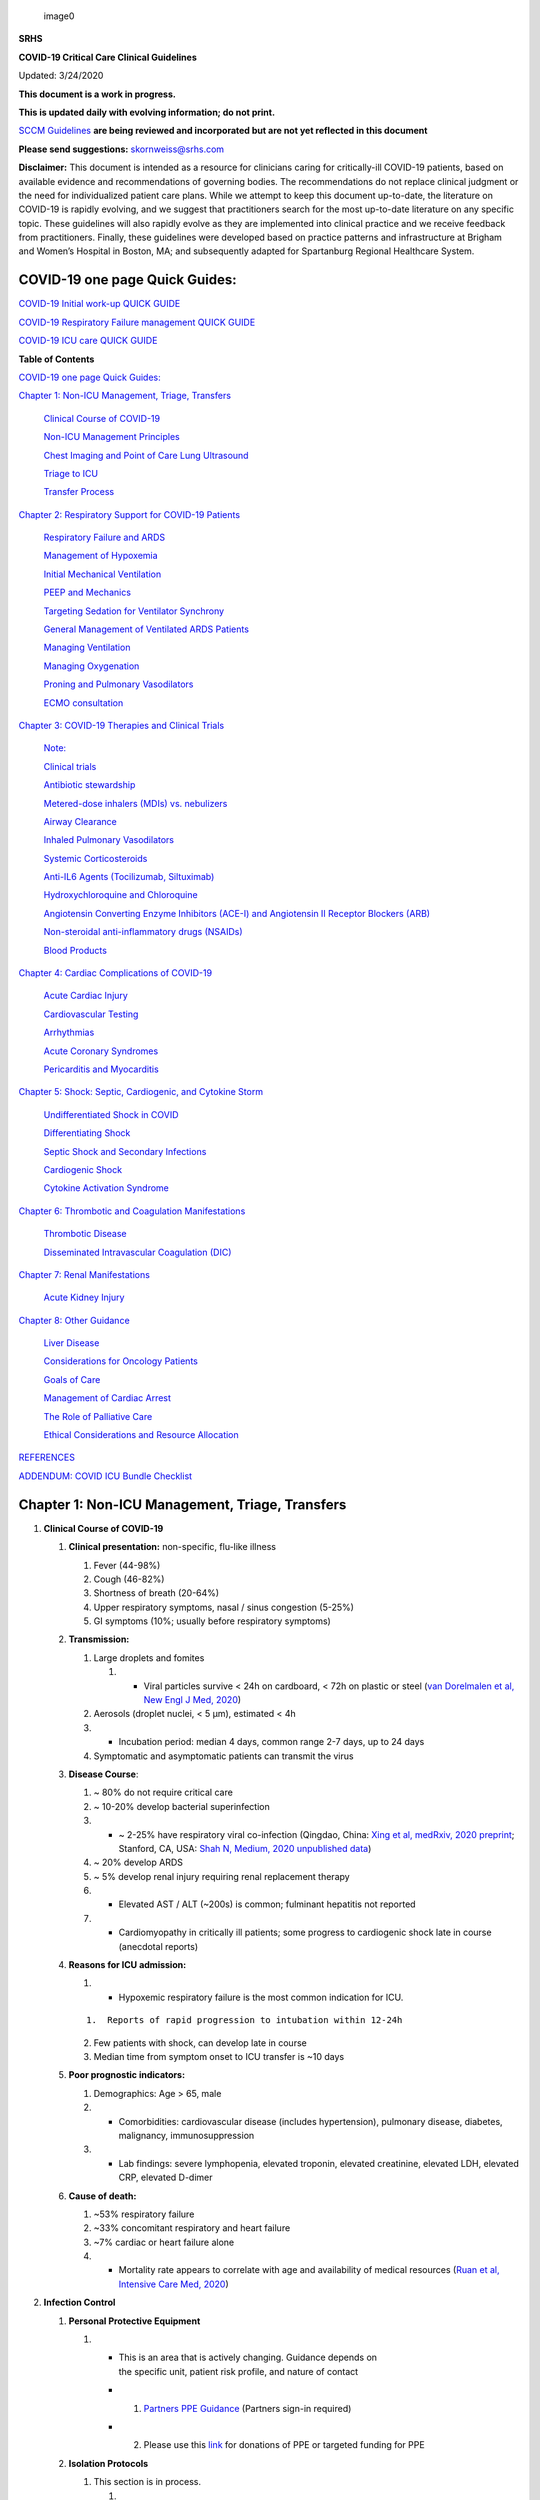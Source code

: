.. figure:: .//media/srhslogo.svg
   :alt: image0

   image0

**SRHS**

**COVID-19 Critical Care Clinical Guidelines**

Updated: 3/24/2020

**This document is a work in progress.**

**This is updated daily with evolving information; do not print.**

`SCCM
Guidelines <https://sccm.org/getattachment/Disaster/SSC-COVID19-Critical-Care-Guidelines.pdf?lang=en-US&_zs=WSjjd1&_zl=j1cc6>`__
**are being reviewed and incorporated but are not yet reflected in this
document**

**Please send suggestions:** skornweiss@srhs.com

**Disclaimer:** This document is intended as a resource for clinicians
caring for critically-ill COVID-19 patients, based on available evidence
and recommendations of governing bodies. The recommendations do not
replace clinical judgment or the need for individualized patient care
plans. While we attempt to keep this document up-to-date, the literature
on COVID-19 is rapidly evolving, and we suggest that practitioners
search for the most up-to-date literature on any specific topic. These
guidelines will also rapidly evolve as they are implemented into
clinical practice and we receive feedback from practitioners. Finally,
these guidelines were developed based on practice patterns and
infrastructure at Brigham and Women’s Hospital in Boston, MA; and
subsequently adapted for Spartanburg Regional Healthcare System.

COVID-19 one page Quick Guides:
===============================

`COVID-19 Initial work-up QUICK
GUIDE <https://www.dropbox.com/s/th0vxif5x3hoejs/INITIAL%20WORKUP-%20covid%20quick%20guide.pdf?dl=0>`__

`COVID-19 Respiratory Failure management QUICK
GUIDE <https://www.dropbox.com/s/1na1vj0kq7dt0ys/RESP%20FAILURE-%20covid%20quick%20guide.pdf?dl=0>`__

`COVID-19 ICU care QUICK
GUIDE <https://www.dropbox.com/s/9ff4h4a8wea35oq/ICU%20CARE-%20covid%20quick%20guide.pdf?dl=0>`__

**Table of Contents**

`COVID-19 one page Quick Guides: <#covid-19-one-page-quick-guides>`__

`Chapter 1: Non-ICU Management, Triage, Transfers <#section>`__

   `Clinical Course of COVID-19 <#clinical-course-of-covid-19>`__

   `Non-ICU Management Principles <#infection-control>`__

   `Chest Imaging and Point of Care Lung
   Ultrasound <#chest-imaging-and-point-of-care-lung-ultrasound>`__

   `Triage to ICU <#triage-to-icu>`__

   `Transfer Process <#transfer-process>`__

`Chapter 2: Respiratory Support for COVID-19
Patients <#chapter-2-respiratory-support-for-covid-19-patients>`__

   `Respiratory Failure and ARDS <#respiratory-failure-and-ards>`__

   `Management of Hypoxemia <#management-of-hypoxemia>`__

   `Initial Mechanical Ventilation <#initial-mechanical-ventilation>`__

   `PEEP and Mechanics <#peep-and-mechanics>`__

   `Targeting Sedation for Ventilator
   Synchrony <#targeting-sedation-for-ventilator-synchrony>`__

   `General Management of Ventilated ARDS
   Patients <#general-management-of-ventilated-ards-patients>`__

   `Managing Ventilation <#managing-ventilation>`__

   `Managing Oxygenation <#managing-oxygenation>`__

   `Proning and Pulmonary
   Vasodilators <#proning-and-pulmonary-vasodilators>`__

   `ECMO consultation <#ecmo-consultation>`__

`Chapter 3: COVID-19 Therapies and Clinical
Trials <#chapter-3-covid-19-therapies-and-clinical-trials>`__

   `Note: <#note>`__

   `Clinical trials <#clinical-trials>`__

   `Antibiotic stewardship <#antibiotic-stewardship>`__

   `Metered-dose inhalers (MDIs) vs.
   nebulizers <#metered-dose-inhalers-mdis-vs.-nebulizers>`__

   `Airway Clearance <#airway-clearance>`__

   `Inhaled Pulmonary Vasodilators <#inhaled-pulmonary-vasodilators>`__

   `Systemic Corticosteroids <#systemic-corticosteroids>`__

   `Anti-IL6 Agents (Tocilizumab,
   Siltuximab) <#anti-il6-agents-tocilizumab-siltuximab>`__

   `Hydroxychloroquine and
   Chloroquine <#hydroxychloroquine-and-chloroquine>`__

   `Angiotensin Converting Enzyme Inhibitors (ACE-I) and Angiotensin II
   Receptor Blockers
   (ARB) <#angiotensin-converting-enzyme-inhibitors-ace-i-and-angiotensin-ii-receptor-blockers-arb>`__

   `Non-steroidal anti-inflammatory drugs
   (NSAIDs) <#non-steroidal-anti-inflammatory-drugs-nsaids>`__

   `Blood Products <#blood-products>`__

`Chapter 4: Cardiac Complications of
COVID-19 <#chapter-4-cardiac-complications-of-covid-19>`__

   `Acute Cardiac Injury <#acute-cardiac-injury>`__

   `Cardiovascular Testing <#cardiovascular-testing>`__

   `Arrhythmias <#arrhythmias>`__

   `Acute Coronary Syndromes <#acute-coronary-syndromes>`__

   `Pericarditis and Myocarditis <#pericarditis-and-myocarditis>`__

`Chapter 5: Shock: Septic, Cardiogenic, and Cytokine
Storm <#chapter-5-shock-septic-cardiogenic-and-cytokine-storm>`__

   `Undifferentiated Shock in
   COVID <#undifferentiated-shock-in-covid>`__

   `Differentiating Shock <#differentiating-shock>`__

   `Septic Shock and Secondary
   Infections <#septic-shock-and-secondary-infections>`__

   `Cardiogenic Shock <#cardiogenic-shock>`__

   `Cytokine Activation Syndrome <#cytokine-activation-syndrome>`__

`Chapter 6: Thrombotic and Coagulation
Manifestations <#chapter-6-thrombotic-and-coagulation-manifestations>`__

   `Thrombotic Disease <#thrombotic-disease>`__

   `Disseminated Intravascular Coagulation
   (DIC) <#disseminated-intravascular-coagulation-dic>`__

`Chapter 7: Renal Manifestations <#chapter-7-renal-manifestations>`__

   `Acute Kidney Injury <#acute-kidney-injury>`__

`Chapter 8: Other Guidance <#chapter-8-other-guidance>`__

   `Liver Disease <#liver-disease>`__

   `Considerations for Oncology
   Patients <#considerations-for-oncology-patients>`__

   `Goals of Care <#goals-of-care>`__

   `Management of Cardiac Arrest <#management-of-cardiac-arrest>`__

   `The Role of Palliative Care <#the-role-of-palliative-care>`__

   `Ethical Considerations and Resource
   Allocation <#ethical-considerations-and-resource-allocation>`__

`REFERENCES <#references>`__

`ADDENDUM: COVID ICU Bundle
Checklist <#addendum-covid-icu-bundle-checklist>`__

Chapter 1: Non-ICU Management, Triage, Transfers
================================================

1. **Clinical Course of COVID-19**

   1. **Clinical presentation:** non-specific, flu-like illness

      1. Fever (44-98%)
      2. Cough (46-82%)
      3. Shortness of breath (20-64%)
      4. Upper respiratory symptoms, nasal / sinus congestion (5-25%)
      5. GI symptoms (10%; usually before respiratory symptoms)

   2. **Transmission:**

      1. Large droplets and fomites

         1. 

            -  Viral particles survive < 24h on cardboard, < 72h on
               plastic or steel (`van Dorelmalen et al, New Engl J Med,
               2020 <http://www.ncbi.nlm.nih.gov/pubmed/32182409>`__)

      2. Aerosols (droplet nuclei, < 5 µm), estimated < 4h

      3. 

         -  Incubation period: median 4 days, common range 2-7 days, up
            to 24 days

      4. Symptomatic and asymptomatic patients can transmit the virus

   3. **Disease Course**:

      1. ~ 80% do not require critical care

      2. ~ 10-20% develop bacterial superinfection

      3. 

         -  ~ 2-25% have respiratory viral co-infection (Qingdao, China:
            `Xing et al, medRxiv, 2020
            preprint <https://www.medrxiv.org/content/10.1101/2020.02.29.20027698v2>`__;
            Stanford, CA, USA: `Shah N, Medium, 2020 unpublished
            data <https://medium.com/@nigam/higher-co-infection-rates-in-covid19-b24965088333>`__)

      4. ~ 20% develop ARDS

      5. ~ 5% develop renal injury requiring renal replacement therapy

      6. 

         -  Elevated AST / ALT (~200s) is common; fulminant hepatitis
            not
            reported

      7. 

         -  Cardiomyopathy in critically ill patients; some progress to
            cardiogenic shock late in course (anecdotal reports)

   4. **Reasons for ICU admission:**

      1. 

         -  Hypoxemic respiratory failure is the most common indication
            for ICU.

      ::

         1.  Reports of rapid progression to intubation within 12-24h

      2. Few patients with shock, can develop late in course

      3. Median time from symptom onset to ICU transfer is ~10 days

   5. **Poor prognostic indicators:**

      1. Demographics: Age > 65, male

      2. 

         -  Comorbidities: cardiovascular disease (includes
            hypertension), pulmonary disease, diabetes, malignancy,
            immunosuppression

      3. 

         -  Lab findings: severe lymphopenia, elevated troponin,
            elevated
            creatinine, elevated LDH, elevated CRP, elevated D-dimer

   6. **Cause of death:**

      1. ~53% respiratory failure

      2. ~33% concomitant respiratory and heart failure

      3. ~7% cardiac or heart failure alone

      4. 

         -  Mortality rate appears to correlate with age and
            availability
            of medical resources (`Ruan et al, Intensive Care Med,
            2020 <http://www.ncbi.nlm.nih.gov/pubmed/32125452>`__)

2. **Infection Control**

   1. **Personal Protective Equipment**

      1. 

         -  | This is an area that is actively changing. Guidance
              depends on
            | the specific unit, patient risk profile, and nature of
              contact

         -  

            1. `Partners PPE
               Guidance <https://pulse.partners.org/hub/departments/emergency_preparedness/coronavirus/covid19_clinical_policies>`__
               (Partners sign-in required)

         -  

            2. Please use this
               `link <https://www.brighamandwomens.org/deptforms/covid-19-donations>`__
               for donations of PPE or targeted funding for PPE

   2. **Isolation Protocols**

      1. This section is in process.

         1. 

            -  Partners Isolation Protocol will be linked here soon
               (Partners sign-in required)

3. **Inpatient (non-ICU) Management Principles**

   1. **COVID testing**

      1. 

         -  | This is an area that is actively changing and varies
              widely by
            | hospital, test availability, and local epidemiology

         -  

            1. `Partners criteria available
               here <https://pulse.partners.org/hub/departments/emergency_preparedness/coronavirus/covid19_testing_criteria>`__
               (Partners sign-in required)

   2. **Diagnostic studies:**

      1. Labs & EKG:

         1. 

            -  On admission: CBC with differential, BMP, LFTs, LDH, CRP,
               D-dimer, Troponin / CPK, PTT / INR, Procalcitonin,
               baseline EKG

         2. Daily: CBC with differential, BMP

            1. For stable floor patients, consider every other day

         3. 

            -  Every other day: LFTs, LDH, CRP, D-dimer, Troponin / CPK
               (if in ICU), Triglycerides (if on propofol)

         4. 

            -  If clinical worsening: LFTs, LDH, CRP, D-dimer, Troponin,
               CPK, PTT / INR, Procalcitonin, Ferritin, Fibrinogen, EKG

         5. Expert opinion does not recommend routine pro-BNP.

      2. 

         -  | Chest imaging: Portable CXR is sufficient in most cases.
            | Avoid routine daily CXR (unlikely to change management,
              evaluate case-by-case).

         -  

            1. Chest imaging variable; bilateral patchy opacities most
               common

         -  

            2. Chest CT often will not change treatment; obtain only if
               necessary (risk of transmission, time associated with
               transport / decontamination of equipment)

         -  

            3. Point of Care Ultrasound of the lungs can be used but by
               experienced providers only

      3. Obtain additional studies only if necessary

         1. Avoid routine TTEs (for cardiac studies, see: `“Cardiac
            Complications of COVID”
            chapter <#chapter-4-cardiac-complications-of-covid-19>`__).

   3. **Medical management:**

      1. Further details in `“COVID Therapies and Clinical Trials”
         chapter <#chapter-3-covid-19-therapies-and-clinical-trials>`__

      2. Management is largely supportive

      3. 

         -  Fluid management should be conservative due to risk of
            hypoxia/CHF

      4. Antiviral and immune-modulating therapies are investigational

   4. **Early Advance Care Planning:**

      1. In conscious patients, review or sign Health Care Proxy form
      2. Discuss and document goals of care on admission

         1. Educate patient and family on disease course

         2. 

            -  | Focus on desired quality of life and tolerance for ICU
               | measures

            -  

               a. Avoid implying availability of ICU measures if unknown
                  (refer to local ethics guidance)

   5. 

      -  **Avoid increasing risk of transmission:** Generally avoid
         transport if possible.

   ::

      <!-- end list -->

      1.  Further details in [“COVID Therapies and Clinical Trials”
          chapter](#chapter-3-covid-19-therapies-and-clinical-trials)

      2.    - Non-Invasive Positive Pressure Ventilation (NIPPV:
              BiPAP,  
              CPAP), High Flow Nasal Cannula (HFNC), Humidified
              Venturi Face Masks, Nebulizers increase aerosolization.

            - 1. Any aerosol-generating intervention must be
              performed under  
              Strict (Airborne) Isolation Precautions, in a negative
              pressure room.

            - 2. In current policy, patients with severe OSA may
              continue  
              nocturnal CPAP / BiPAP but must use a BWH NIPPV mask and
              machine, not their home mask or nasal pillows which have
              elevated aerosol risk. BWH machines have dual limb (with
              HEPA filter); in contrast, home machines have a single
              limb so they have an anti-asphyxiation (pop-off) valve
              that increases aerosol risk.

              1.  Transition back to home machine if COVID-19 ruled
                  out

          <!-- end list -->

          1.  Use metered dose inhalers instead of nebulizers.

              1.  Transition back to nebs if COVID-19 ruled out

          2.    - If patient already on BiPAP / CPAP / HFNC becomes  
                  COVID-suspected, transition to non-rebreather
                  followed by intubation.

          3.    - NIPPV* is not used for ARDS; early intubation is  
                  preferred.

.. raw:: html

   <!-- end list -->

1. 

   -  Similar to many U.S. medical centers, our current default is to
      avoid
      HFNC in DNI patients and to use NRB, although exceptions can be
      considered on a case-by-case basis.

2. **Chest Imaging and Point of Care Lung Ultrasound**

   1. *This section is in progress*

3. **Triage to ICU**

   1. **Consult the ICU triage team EARLY for:**

      1. Provider concern

      2. Respiratory distress

         1. Need O2 > 6 LPM to maintain SpO2 > 92 or PaO2 > 65.
         2. Rapid escalation of oxygen requirement.
         3. Significant work of breathing.

      3. 

         -  | Hemodynamic instability after initial conservative fluid
            | resuscitation

         -  

            1. SBP < 90, Mean arterial pressure < 65, or Heart rate >
            2. 

      4. Acidosis

         1. 

            -  ABG with pH < 7.3 or PCO2 > 50 or above patient’s
               baseline.

         2. Lactate > 2.

      5. 

         -  Need for intensive nursing care or frequent laboratory draws
            requiring arterial line.

      6. Severe comorbid illness / high risk for deterioration.

4. **Transfer Process**

   1. **Additional details in Strict Isolation Procedures Manual.**
   2. **Floor / ED to ICU:**

      1. 

         -  ICU RN brings ICU bed to the floor for transfer (to avoid
            bed
            transfer in COVID precautions room and subsequent bed
            cleaning).

      2. 

         -  Patient wears surgical mask, with an extra clean gown and
            sheet on top.

      3. Providers wear standard PPE during transport.

      4. 

         -  Security facilitates the shortest and fastest transfer
            route,
            walks 6 ft away from patient and providers, not required to
            wear PPE

      5. 

         -  Necessary tests (*e.g.* CT), should be obtained during
            transfer if possible.

   3. **ICU to floor:**

      1. RN wears standard PPE

      2. Patient travels in wheelchair or stretcher

      3. 

         -  Security facilitates the shortest and fastest transfer
            route,
            walks 6 ft away from patient and providers, not required to
            wear PPE

   4. **Floor to discharge: see separate documentation of discharge
      criteria/planning**

      1. RN wears standard PPE

      2. Patient travels in wheelchair

      3. 

         -  Security facilitates the shortest and fastest transfer
            route,
            walks 6 ft away from patient and providers, not required to
            wear PPE

      4. 

         -  Patient is escorted directly into vehicle; contact care
            management if patient does not have access to a personal
            vehicle

Chapter 2: Respiratory Support for COVID-19 Patients
====================================================

1. **Respiratory Failure and ARDS**

   1. **Pathophysiology:**

      1. 

         -  Histology shows bilateral diffuse alveolar damage with
            cellular fibromyxoid exudates, desquamation of pneumocytes,
            pulmonary edema, and hyaline membrane formation (`Xu et al,
            Lancet Respir Med,
            2020 <http://www.ncbi.nlm.nih.gov/pubmed/32085846>`__)

      2. 

         -  Some evidence of direct viral injury to lung tissue, rather
            than purely hyperinflammatory process (`Xu et al, Lancet
            Respir Med,
            2020 <http://www.ncbi.nlm.nih.gov/pubmed/32085846>`__)

   2. **Time course:**

      1. 

         -  Anecdotal reports that progression of hypoxemic respiratory
            failure occurs rapidly (within ~12-24 hours)

      2. From onset of symptoms, median time to:

         1. 

            -  Development of ARDS: 8-12 days (`Wang et al, JAMA,
               2020 <http://www.ncbi.nlm.nih.gov/pubmed/32031570>`__;
               `Zhou et al, Lancet,
               2020 <http://www.ncbi.nlm.nih.gov/pubmed/32171076>`__;
               `Huang et al, Lancet,
               2020 <http://www.ncbi.nlm.nih.gov/pubmed/31986264>`__)

         2. 

            -  Mechanical ventilation: 10.5-14.5 days (`Huang et al,
               Lancet,
               2020 <http://www.ncbi.nlm.nih.gov/pubmed/31986264>`__;
               `Zhou et al, Lancet,
               2020 <http://www.ncbi.nlm.nih.gov/pubmed/32171076>`__)

2. **Management of Hypoxemia**

   1. **Supplemental Oxygen:**

      1. 

         -  Humidified nasal cannula (NC) 1 to 8 LPM for target SpO2
            92-96%

      2. 

         -  If a patient requires > 8 LPM NC, initiate dry Venturi mask
            (non-humidified to reduce aerosolization risk)

      ::

         <!-- end list -->

         1.  Start Venturi mask at 9 LPM and FiO2 28%

         2.    - Up-titrate FiO2 to goal SpO2 of 92-96% (not
                 exceeding FiO2  
                 35%)

         3.  If FiO2 > 35% then increase flow to 12 LPM

      3. Notify ICU triage pager

   2. **Avoid high-flow nasal cannula (HFNC) and non-invasive positive
      pressure ventilation (NIPPV; i.e. CPAP/BiPAP) for ARDS.**

      1. 

         -  Patients on nocturnal NIPPV at home should continue their
            nocturnal NIPPV. However, patient must use BWH NIPPV mask
            and machine (not home mask/nasal pillow or machine due to
            increased aerosol risk with home pillows/mask/machine) under
            strict airborne precautions.

      2. 

         -  | If a patient already on HFNC or NIPPV becomes a COVID-19
              PUI,
            | transition to non-rebreather if safe

         -  

            1. Recommend that the patient be off an aerosol generating
               device like HFNC or NIPPV for 45 minutes prior to
               intubation if clinically feasible

      3. 

         -  If a patient is DNR/DNI or otherwise is not eligible for
            intubation:

      ::

         <!-- end list -->

         1.  **Current policy advises avoiding HFNC or NIPPV in
             DNI/DNR patients. However, neither HFNC nor NIPPV is
             prohibited and case-by-case exceptions could apply.**

         2.    - This is an evolving area without definitive evidence
                 or  
                 uniform policy that underwent multi-disciplinary
                 discussion.

         3.  Considerations include:

.. raw:: html

   <!-- end list -->

-  Safety of staff (particularly respiratory therapy and nursing);

-  Paucity of data on the increased aerosol risk;

-  

   -  `WHO interim guidance (published March 13,
      2020) <http://www.who.int/publications-detail/clinical-management-of-severe-acute-respiratory-infection-when-novel-coronavirus-(ncov)-infection-is-suspected>`__
      on COVID-19 are more liberal about the usage of HFNC and NIPPV,
      stating that systems with “good interface fitting [i.e., good
      seal, no air leak] do not create widespread dispersion of exhaled
      air and therefore should be associated with low risk of airborne
      transmission.”

-  

   -  Difficulty in assessing how many patients failing NRB would
      survive
      on HFNC.

-  Pro-active treatment of air hunger through other means.

-  

   -  HFNC has been utilized in lieu of ventilation of both full code
      and
      DNI/DNR patients in the setting of limited resources.

.. raw:: html

   <!-- end list -->

1. 

   -  For HFNC, recommend patient wear surgical mask and limit flow rate
      to
      < 30 L/min

2. For BiPAP, use an in-line viral filter.

3. 

   -  Ensure masks/devices fit well and there is minimal air leak (as
      leaks
      propel potentially infected air significant distances - see
      “Rationale” below)

4. 

   -  | *Rationale*: General consensus suggests that HFNC and NIPPV
        increase
      | the risk of viral transmission. Given the rapid progression of
        disease, we do not expect many patients can be salvaged/avoid
        intubation using HFNC/NIPPV, but this is unknown

   -  

      1. A systematic review on SARS found that NIPPV was associated
         with
         increased risk of viral transmission to healthcare workers (n=2
         studies), but HFNC was not (n=1) (`Tran et al, PLoS One,
         2012 <http://www.ncbi.nlm.nih.gov/pubmed/22563403>`__)

   -  

      2. Other studies with very limited power exist, such as a post-hoc
         analysis that found no secondary infections in medical staff
         from patients with influenza H1N1 treated with HFNC but was
         limited to only n=20 (`Rello et
         al, <http://www.ncbi.nlm.nih.gov/pubmed/22762937>`__ `J Crit
         Care, 2012 <http://www.ncbi.nlm.nih.gov/pubmed/22762937>`__);

   -  

      3. Exhaled air distances are minimally increased with CPAP
         pressures
         up to 20 cm H2O and HFNC up to 60 LPM; device/interface leaks
         cause significant lateral air travel (`Hui et al, Eur Respir J,
         2019 <http://www.ncbi.nlm.nih.gov/pubmed/30705129>`__)

5. **Early intubation:**

   1. 

      -  | We recommend early consultation with anesthesia for possible
         | intubation in the setting of rapidly progressive hypoxia.

      -  

         1. Case reports from China suggest high failure rates for
            non-invasive ventilation, including high-flow nasal oxygen
            (`Zuo et al, Chin Med Sci J,
            2020 <http://www.ncbi.nlm.nih.gov/pubmed/32102726>`__)

   2. 

      -  | For patients maintained on Venturi mask, once FiO2 = 60% and
         | SpO2 < 92%, call for intubation if patient is a candidate for
           mechanical ventilation

      -  

         1. There is a COVID Airway Code Team with specific protocols
            for
            avoiding aerosolization.

      -  

         2. Many centers suggest Rapid Sequence Intubation when fully
            paralyzed, without ambu-bag (which generates aerosols) and
            highly experienced operators (*e.g.*, anesthesia attending).

   3. 

      -  Consider additional indications for intubation (tachypnea, work
         of breathing).

.. raw:: html

   <!-- end list -->

3. **Initial Mechanical Ventilation**

   1. **Intubations outside of ICU:**

      1. 

         -  Should be attended by the Resource RT, who can facilitate
            early and appropriate ventilator settings with
            non-intensivists.

      2. Use “Mechanical Ventilation with Sedation” orderset.

   2. **Initiate Volume Control (AC/VC) mode**
   3. **Initial tidal volume (Vt):**

      1. 

         -  Vt = 6 ml/kg (based on ideal body weight [IBW] from ARDSnet
            table, see table below)

      ::

         <!-- end list -->

         1.  IBW men (kg) = 50 + 2.3 (height in inches – 60)
         2.  IBW women (kg) = 45.5 + 2.3 (height in inches – 60)

.. raw:: html

   <!-- end list -->

4. **Initial respiratory rate 16-24, higher if acidosis present.**
5. **Initial PEEP based on BMI:**

   1. BMI < 35: PEEP 10
   2. BMI 35 to 50: PEEP 12
   3. BMI > 50: PEEP 15

6. **Initial FiO2:**

   1. 100% on intubation then rapidly wean to SpO2 92-96% (`Barrot et
      al, N Engl J Med,
      2020 <http://www.ncbi.nlm.nih.gov/pubmed/32160661>`__)

7. **Obtain STAT portable CXR to confirm endotracheal tube location:**

   1. Order and page radiology at time of intubation

   2. 

      -  Prioritize CXR and vent titration over procedures (such as
         central venous catheter placement) if possible.

8. **Within 30 minutes of intubation, obtain an ABG (preferred) or a VBG
   and adjust ventilation and oxygenation as needed**

.. raw:: html

   <!-- end list -->

4. **PEEP and Mechanics**

   1. **If patients supported by Hamilton G5 Ventilator (most common),
      perform the following within 10 minutes of intubation:**

      1. 

         -  | Determine best PEEP following intubation while paralyzed
            | using Pressure-Volume (PV) tool

         -  

            1. This is a departure from use of Best PEEP Trials. PV tool
               is the preferred method due to widespread familiarity
               with RT staff, institutional experience, time
               constraints, and minimizing provider exposure

      2. 

         -  Recommend maintaining this PEEP for initial care unless
            titration is required based on clinical parameters (*e.g.*,
            hypoxia, elevated Ppl, etc)

      3. 

         -  If PEEP titration is required based on change in clinical
            status, recommend using PV tool to assess new PEEP. If this
            is not possible (no knowledgeable user available or patient
            inadequately sedated) then recommend PEEP titration by the
            Lower PEEP ARDSnet table (see below)

   2. **If patients not supported by Hamilton G5 Ventilator, perform the
      following within 10 minutes of intubation**:

      1. Initiate PEEP based on BMI

      2. 

         -  If there are changes in clinical parameters (*e.g.,*
            hypoxia), titrate PEEP according to ARDSnet Lower PEEP table
            (below).

      3. 

         -  Current recommendations are to use ARDSnet Lower PEEP table.
            This table is selected primarily to avoid doing initial harm
            to patients with poor lung compliance and was chosen
            following joint MGH and BWH discussion.\ |image2|

   3. **After best PEEP determined, obtain** **respiratory mechanics**:

      1. Plateau pressure (with goal < 30, management below)
      2. Static compliance

   4. **Obtain arterial blood gas:**

      1. Goal pH 7.25 to 7.45
      2. Calculate P/F ratio from initial post-intubation ABG

   5. **Routine esophageal balloon use is not recommended**

5. **Targeting Sedation for Ventilator Synchrony**

   1. **Initially target RASS -2 to -3 (see table below):**

      1. 

         -  Maintain deep sedation immediately post-intubation while
            paralyzed (assume 60 minutes for Rocuronium, 10 minutes for
            succinylcholine)

      ::

         <!-- end list -->

         1.  Preferred initial sedation regimen:
             1.    - Fentanyl/Hydromorphone (boluses +/- infusion) +
                     Propofol:  
                     target analgosedation and optimize analgesia
                     first while decreasing sedative requirements

             2.    - Measure triglycerides and lipase every third day
                     on  
                     propofol or earlier if other reasons for
                     hypertriglyceridemia
         2.  Adjunct agent: Midazolam
         3.  Use dexmedetomidine only when nearing extubation

   2. 

      -  | **Target ventilator synchrony:** Ventilator-induced lung
           injury
         | (VILI) is common in patients who are not synchronous with the
           ventilator and can cause significant lasting damage

      -  

         i. Once at target RASS after paralytics have worn off, assess
            patient synchrony with the ventilator (*e.g.*, signs of
            breath-stacking, double triggering, other ventilator
            alarms).

         1. Titrate sedatives/analgesics to ventilator synchrony
            allowing for deeper RASS.
         2. If patient remains dyssynchronous despite deep sedation
            (RASS -5), initiate continuous paralytics (ensure BIS 40 to
            60 prior to initiating and during paralysis).

.. raw:: html

   <!-- end list -->

6.  **General Management of Ventilated ARDS Patients**

    1. **Consider whether patient requires daily CXR:**

       1. CXR clearly indicated for:

          1. Clinical change
          2. Concern for displaced ET tube:

             1. 

                -  Sudden increase in peak inspiratory pressure or
                   resistance

             2. 

                -  Decreased, unilateral breath sounds (usually on the
                   right)

             3. RN or RT concern for change in depth of ET tube at teeth

    2. **COVID-19 ICU Bundle:**

       1. 

          -  Ventilated patients should all have a daily ICU “Bundle” of
             best practices. See `Addendum
             1 <#addendum-covid-icu-bundle-checklist>`__ for a proposed
             “COVID-19 ICU Bundle”.

    3. **Ventilator consults:**

       1. 

          -  If you need additional assistance managing ventilator
             choices,
             you can request a pulmonary phone/in-person consult (pager
             11957).

7.  **Managing Ventilation**

    1. **Follow ARDSnet ventilation where possible:**

       1. 

          -  Tidal volumes should be 4-6 cc/kg using IBW (see table
             above)
             to minimize volumes (and thus ventilator injury).

    2. **Minute ventilation (respiratory rate x tidal volume) typically
       drives pH and PCO2:**

       1. Titrate ventilatory parameters to pH, not PCO2.

       2. 

          -  To achieve low tidal volumes, we tolerate hypercapnia
             (functionally no limitation unless clinical sequelae) and
             acidemia (pH > 7.2).

       3. 

          -  Because tidal volumes are low, the respiratory rate often
             has to be high to accommodate; typical RR is 20-35
             breaths/minute.

    3. **pH goal is normally 7.25-7.45:**

       1. If pH > 7.45, decrease respiratory rate

       2. 

          -  If pH 7.15-7.30, then increase respiratory rate until pH >
             7.30, or PaCO2 < 25 (maximum RR= 35 breaths/minute)

       3. 

          -  If pH < 7.15, then increase respiratory rate to 35
             breaths/minute

       4. If pH still < 7.15, then perform the following:

          1. 

             -  Tidal volume may be increased by 1 mL/kg until pH > 7.15
                (until plateau pressure reaches 30 cm H2O or tidal
                volume reaches 8 cc/kg)

          2. Deep sedation advancing to RASS -5 if needed

          3. If no improvement, initiate continuous paralysis

          4. 

             -  If still no improvement, initiate prone ventilation (may
                improve V/Q matching and better ventilation)

8.  **Managing Oxygenation**

    1. **Minimizing oxygen toxicity:**

       1. PEEP and Fi02 drive oxygenation

       2. 

          -  The goal is to deliver a partial pressure of oxygen to
             perfuse tissues (PaO2 > 75, Sp02 >92%) while limiting lung
             injury from high distending pressures (Ppl < 30) and
             hyperoxia (**FiO2 < 75**, SpO2 < 96%).

       3. 

          -  Lower limit goals for PaO2 / SpO2 are widely debated (and
             discussed in *Rationale*); PaO2 > 55 and SpO2 >88% are also
             commonly used at BWH.

    2. **PEEP management:**

       1. Initial PEEP should be set as explained in section 4 above.

       2. 

          -  | If patient is hypoxic on Vt = 6 ml/kg and ideal PEEP from
               PV
             | tool (or PEEP determination from ARDSnet table for
               non-Hamilton G5 ventilators), perform the following:

          -  

             1. Deep sedation, advancing to RASS -5 if needed; if no
                improvement then:

          -  

             2. Initiate continuous paralysis (cisatracurium bolus
                0.2mg/kg followed by infusion at 0-5 mcg/kg/min titrated
                to patient-ventilator synchrony); if no improvement
                then:

          -  

             3. Initiate prone ventilation (see below); high
                consideration
                for use early in severe ARDS (<36 hours from ARDS onset,
                start discussion of proning when P:F < 150, prone within
                12 hours of FiO2 > 75%)

    3. **Checking plateau pressure:**

       1. 

          -  | Check plateau pressure with every change in tidal volume,
             | PEEP, or clinical deterioration (worsening oxygenation)
               but not as part of routine practice

          -  

             1. If plateau pressure is > 30 cm H20, then decrease tidal
                volume by 1 ml/kg (minimum 4 mL/kg)

          -  

             2. If plateau pressure is < 25 H20 and tidal volume < 6
                mL/kg,
                then increase tidal volume by 1 mL/kg until plateau
                pressure is > 25 cm H2O or tidal volume = 6 mL/kg

          -  

             3. If plateau pressure is < 30 cm H20 and patient is breath
                stacking or dyssynchronous, then increase tidal volume
                in mL/kg increments to 7 mL/kg or 8 mL/kg so long as
                plateau pressure is < 30 cm H20

    4. **Adjusting Fi02:**

       1. Adjust Fi02 after optimizing PEEP

       2. 

          -  Goal FiO2 < 75%; if FiO2 > 75%; patient requires ventilator
             optimization. If you need assistance, pulmonary
             consultation is available (pager 11957)

       3. 

          -  It is reasonable to put a desaturating patient temporarily
             on 100% Fi02, but remember to wean oxygen as rapidly as
             possible

    5. **Rationale**:

       1. 

          -  *Avoiding hyperoxia:* Extensive mammalian animal data
             demonstrates that hyperoxic injury occurs at an FiO2 ≥ 75%
             (at sea level) with the rate of injury increasing as FiO2
             exceeds that threshold. In multiple mammalian models, an
             FiO2 of 100% for 48 to 72 hours is associated with nearly
             100% mortality rate. In lung injury models, the time to
             death is markedly attenuated. In an effort to reduce the
             potential for hyperoxic injury, the threshold of FiO2 ≥ 75%
             triggers progressive intervention throughout this protocol:
             increased sedation, paralysis, proning and ECMO
             consultation. For a review of hyperoxic acute lung injury,
             see `Kallet and Matthay, Respir Care,
             2013 <http://www.ncbi.nlm.nih.gov/pubmed/23271823>`__.

       2. 

          -  *Setting the lower oxygen limits:* There is debate on the
             proper PaO2 goal, and our rationale relies on evidence for
             lack of benefit from conservative PaO2 goals in clinical
             trials (*i.e.*, PaO2 > 55) and past association between
             lower PaO2 and cognitive impairment, although the evidence
             is certainly not definitive (mean PaO2 71 [IQR 67-80] for
             cognitively impaired survivors versus mean PaO2 86 [IQR,
             70-98] in non-impaired survivors of ARDS (`Mikkelsen et al,
             Am J Respir Crit Care
             Med, <http://www.ncbi.nlm.nih.gov/pubmed/22492988>`__
             `2012 <http://www.ncbi.nlm.nih.gov/pubmed/22492988>`__). In
             the LOCO2 multi-center, randomized clinical trial, patients
             with ARDS were randomized to their PaO2 55-70, SpO2 88-92%;
             or PaO2 90-105, SpO2 >95%); the trial was stopped after
             enrollment of 205 patients due to futility and safety
             concerns (44% mortality in conservative oxygen group versus
             30%; (`Barrot et al, New Eng J
             Med, <http://www.ncbi.nlm.nih.gov/pubmed/32160661>`__
             `2020 <http://www.ncbi.nlm.nih.gov/pubmed/32160661>`__).

9.  **Proning and Pulmonary Vasodilators**

    1. **Prone early:**

       1. 

          -  We recommend early proning in severe ARDS without
             vasodilator
             trial (a departure from our typical practice for ARDS not
             due to COVID-19): < 36 hours from ARDS onset, start
             discussion of prone when P:F < 150, prone within 12 hours
             of FiO2 > 75% (`Guérin et al, N Engl J Med,
             2013 <http://www.ncbi.nlm.nih.gov/pubmed/23688302>`__).

    2. **Eligibility criteria for proning:**

       1. 

          -  Eligibility may vary depending on resources and staffing.
             Currently we recommend:

       ::

          <!-- end list -->

          1.  Age < 75

          2.    - No high grade shock (either single agent
                  norepinephrine 20  
                  mcg/min or norepinephrine < 15 mcg/min and
                  vasopressin)

          3.    - Not on CRRT or at risk of impending renal failure
                  (due to  
                  difficulties in maintaining dialysis access while
                  proned)

          4.    - The only absolute contraindications to proned
                  ventilation  
                  are spinal cord injury and open chest; BMI and
                  patient size are not contraindications

    3. **To initiate prone ventilation outside of MICU and 11C:**

       1. Discuss with the PCCM Consultation team assigned to that unit

       2. 

          -  ICU charge nurse to contact MICU charge nurse for nursing
             assistance

    4. **Managing a proned patient:**

       1. Proning protocol is available at the MICU sharepoint

       2. 

          -  Maintain deep sedation with target RASS -4 to -5 while
             proned.

       3. 1 hour post-initiation of prone ventilation:

          1. 

             -  Adjust oxygen parameters: re-assess lung mechanics
                (plateau pressure and P-V tool to determine optimal
                PEEP) and adjust PEEP and titrate FiO2 as in `“Managing
                Ventilation” section <#managing-ventilation>`__ of this
                chapter.

          2. 

             -  | Assess tidal volume and adjust ventilation parameters
                  as
                | in section 6

             -  

                a. If Vt < 6 ml/kg, may increase to maximum limit of 8
                   ml/kg while Ppl < 30 (preferred maximum is 6 ml/kg)

       4. 

          -  | If patient demonstrates improvement on proning then
             | recommend:

          -  

             1. Discontinuing of continuous neuromuscular blockade and
                re-assess ventilator dyssynchrony; re-institute if
                dyssynchronous

          -  

             2. | Return to supine ventilation when following criteria
                  are
                | met:

             3. Ppl < 25

             4. FiO2 < 50%

             5. pH > 7.3

             6. P:F > 200

       5. Repositioning and skin care while proned:

          1. 

             -  Currently we recommend continuing proning as per the
                MICU
                proning protocol. This may change in the future
                depending on availability of PPE and staffing.

    5. **Escalation if still hypoxic:**

       1. 

          -  If hypoxia (PaO2 < 55 with FiO2 > 75%) persists after
             proning; then initiate continuous inhaled epoprostenol (see
             `“COVID-19 Therapies and Clinical Trials”
             chapter <#chapter-3-covid-19-therapies-and-clinical-trials>`__).

       2. 

          -  If FiO2 > 75% despite above, recommend consultation with
             ECMO
             team (see `“ECMO consultation”
             section <#ecmo-consultation>`__ of this chapter).

10. **ECMO consultation**

    1. **Refractory Hypoxemia:**

       1. 

          -  If despite PEEP optimization, paralysis, prone ventilation,
             optimizing volume status, pulmonary vasodilators (when
             available) the patient meets the following criteria, then
             consider ECMO consult (pager 35010):

       ::

          <!-- end list -->

          1.  Ppl > 30
          2.  FiO2 > 75%
          3.  P:F < 80

    2. **Candidacy:**

       1. 

          -  Final ECMO guidelines for COVID-19 patients remain under
             development. Examples of common considerations include:

       ::

          <!-- end list -->

          1.  Patient age < 65

          2.  Mechanical ventilation duration < 7 days

          3.  BMI < 35 and patient body weight < 150 kg

          4.  CrCl > 30

          5.    - No multiorgan failure or high grade shock (can be
                  on  
                  single pressor; norepinephrine < 15 mcg/min)

          6.  No active solid or liquid malignancy

          7.  Absolute neutrophil count > 500

          8.  Platelets > 50,000

          9.    - Able to tolerate anticoagulation on initiation (no
                  active  
                  hemorrhage)

          10. No evidence of irreversible neurological injury

          11. Able to perform ADLs at baseline prior to illness

Chapter 3: COVID-19 Therapies and Clinical Trials
=================================================

1.  **Note:**

    1. *The anti-viral and anti-inflammatory section below written by
       our critical care group is meant to provide a summary of the
       literature. This section does not represent the views or
       recommendations of the BWH Division of Infectious Disease. The
       separate BWH Infectious Disease guidelines and ID consultation
       service take precedence over the information from the literature
       below.*

2.  **Clinical trials**

    1. **Consult Infectious Disease for:**

       1. 

          -  Patients with +COVID-19 PCR; and clinical history and any
             chest imaging suspicious for COVID-19.

       2. 

          -  Re-consult if the patient develops ARDS (mechanically
             ventilated with P/F ratio < 300) or shock/cytokine
             syndrome.

    2. **Current trials:**

       1. 

          -  ID teams are enrolling for clinical trials of Remdesivir
             and
             possibly other antiviral agents.

       2. 

          -  ID and the PETAL network are coordinating to enroll for
             clinical trials of host-response modifying therapies (see
             `“Systemic Corticosteroids” <#systemic-corticosteroids>`__
             and `“Anti-IL6
             agents” <#anti-il6-agents-tocilizumab-siltuximab>`__
             sections of this chapter).

    3. **Monitor for drug-drug interactions:**

       1. 

          -  Patients may arrive at the ICU already enrolled in a
             COVID-19
             clinical trial. Verify that ICU treatment regimen does not
             add harmful drug interactions with study agents.

3.  **Antibiotic stewardship**

    1. **Antibiotic choice:**

       1. 

          -  | Antibiotics should reflect IDSA guidelines, presumed
               source,
             | and MDRO risk. For a presumed pulmonary source:

          -  

             1. | Without risk factors for MRSA or Pseudomonas (i.e.
                  living
                | in community, no prior MDROs):

             2. Ceftriaxone + Azithromycin

          -  

             2. | With risk factors for MRSA or Pseudomonas (i.e.
                  chronic
                | hospitalization, prior MDR infections):

             3. Vancomycin + Cefepime, and consider Ciprofloxacin if
                high concern for Pseudomonas

          -  

             3. See special dispensations for oncology patients in
                `“Considerations for Oncology Patients”
                section <#considerations-for-oncology-patients>`__
                within `“Other Guidance”
                chapter <#chapter-8-other-guidance>`__.

    2. **Formulation:**

       1. 

          -  Give oral antibiotics (Azithromycin, Levofloxacin,
             Ciprofloxacin) when possible to reduce volume load, unless
             concerns for poor oral absorption

    3. **Coinfection:**

       1. If concurrent influenza give Oseltamivir
       2. Given lymphopenia consider Pneumocystis and treat accordingly

    4. **Discontinuation:**

       1. 

          -  | Antibiotics should be discontinued as soon as possible
               (within
             | 48h) if:

          -  

             1. | Clinical status is not deteriorating, cultures do not
                | reveal pathogens at 48h, and procalcitonin and WBC are
                  relatively stable from 0 to 48h

             2. Clinical judgement should prevail over any specific lab
                value

    5. 

       -  **Rationale:** Clinical reports indicate that rates of
          bacterial
          superinfection of COVID19 are low (10-20%), but when present
          increase mortality risk. Anecdotal reports suggest less MRSA
          superinfection than with influenza. Unnecessary antibiotics
          carry risks of fluid overload and drug-resistance, as well as
          the possibility that antibiotics may become a limited
          resource. (`Zhou et al, Lancet,
          2020 <http://www.ncbi.nlm.nih.gov/pubmed/32171076>`__; `Yang
          et al, Lancet Respir Med,
          2020 <http://www.ncbi.nlm.nih.gov/pubmed/32105632>`__; `Lippi
          and Plebani, Clinica Chimica Acta,
          2020 <http://www.ncbi.nlm.nih.gov/pubmed/32145275>`__; `WHO,
          COVID-19 Interim guidance, March
          2020 <http://www.who.int/publications-detail/clinical-management-of-severe-acute-respiratory-infection-when-novel-coronavirus-(ncov)-infection-is-suspected>`__)

4.  **Metered-dose inhalers (MDIs) vs. nebulizers**

    1. **Non-intubated patients:**

       1. 

          -  For COVID-19 Confirmed or PUI, use MDI (inhalers), not
             nebulizers, due to the increased aerosol risk.

       2. Because MDI supply is limited, only prescribe when needed.

       3. 

          -  For non-COVID-19 Confirmed or PUI patient, use nebulizers
             even if on droplet precautions (*e.g.,* influenza) because
             MDI supply is limited.

       4. 

          -  After a patient is COVID-neg (and no longer on COVID
             precautions per infection control): After the patient’s
             current MDI runs out, switch to neb.

    2. **Intubated patients:**

       1. 

          -  The ventilator circuit is a closed system so nebulizers can
             be
             used when required (*e.g.,* DuoNeb standing and albuterol
             PRN).

    3. 

       -  **Rationale:** Nebulization may aerosolize viral particles and
          contribute to disease transmission. COVID-19 clinical reports
          do not indicate wheeze as a common symptom, and not all
          patients require bronchodilators (`Zhou et al, Lancet,
          2020 <http://www.ncbi.nlm.nih.gov/pubmed/32171076>`__; `Yang
          et al, Lancet
          Re <http://www.ncbi.nlm.nih.gov/pubmed/32105632>`__\ s\ `pir
          Med <http://www.ncbi.nlm.nih.gov/pubmed/32105632>`__\ `, <http://www.ncbi.nlm.nih.gov/pubmed/32105632>`__
          `2020 <http://www.ncbi.nlm.nih.gov/pubmed/32105632>`__; `Guan
          et al, N Engl J Med,
          2020 <http://www.ncbi.nlm.nih.gov/pubmed/32109013>`__; `WHO,
          COVID-19 Interim guidance, March
          2020 <http://www.who.int/publications-detail/clinical-management-of-severe-acute-respiratory-infection-when-novel-coronavirus-(ncov)-infection-is-suspected>`__)

5.  **Airway Clearance**

    1. **Management principles:**

       1. 

          -  Reports from Wuhan and Italy indicate that some patients
             develop very thick secretions causing dangerous mucus
             plugging. However, nebulizers and airway clearance
             techniques may aerosolize secretions

       2. 

          -  Airway clearance should be used only in **selected
             ventilated patients (closed circuit)** with extremely thick
             secretions to avoid mucus plugging that would require
             bronchoscopy

    2. **For thinning secretions (in ventilated patients only):**

       1. Nebulized treatment options:

          1. Nebulized hypertonic (3-7%) saline once daily

             1. Side effects can include bronchoconstriction

                1. 

                   -  Start with 3% to assess response and
                      bronchoconstriction

                2. 

                   -  Pre-treat with albuterol 2.5mg just prior to
                      delivery

          2. 

             -  Alternatives include Dornase alfa 2.5mg nebulizer once
                daily

          ::

             <!-- end list -->

             1.  Can cause bronchoconstriction and mucosal bleeding

             2.  Pre-treat with albuterol 2.5mg, just prior to
                 delivery

             3.  Avoid in setting of bloody secretions

             4.    - Anecdotal reports of efficacy in COVID-19,
                     however data  
                     for management of non-CF patients are poor. In
                     addition, Dornase is relatively costly.

          3. Avoid N-acetylcysteine due to frequent dosing requirements

    3. **Airway clearance:**

       1. 

          -  Continue chest PT vests if patient uses at home (*e.g.,* CF
             patients) with appropriate isolation precautions.
             Bronchiectasis patients may be considered on a case-by-case
             basis.

       2. 

          -  Avoid oscillating positive expiratory pressure devices
             (Aerobika or Acapella) and cough assist (MIE).

6.  **Inhaled Pulmonary Vasodilators**

    1. **Indications for use:**

       1. 

          -  | Inhaled vasodilators should not be routinely used except
               in
             | two circumstances

          -  

             1. | As a rescue strategy in already prone ventilated
                  patients
                | (see `“Respiratory Support for COVID-19 Patients”
                  chapter <#chapter-2-respiratory-support-for-covid-19-patients>`__).

             2. There is no evidence of survival benefit of inhaled
                vasodilators in ARDS, and there are risks of viral
                aerosolization when connecting the device (`Fuller et
                al, Chest,
                2015 <http://www.ncbi.nlm.nih.gov/pubmed/25742022>`__;
                `Gebistorf et al, Cochrane Database Syst Rev,
                2016 <http://www.ncbi.nlm.nih.gov/pubmed/27347773>`__;
                `Afshari et al, Cochrane Database Syst Rev,
                2017 <http://www.ncbi.nlm.nih.gov/pubmed/28806480>`__)

          -  

             2. To reduce RV afterload in hemodynamically significant RV
                failure in consultation with cardiology

    2. **Instructions for use:**

       1. 

          -  If inhaled vasodilators are used, they should reevaluated
             at 4
             hours

       ::

          <!-- end list -->

          1.  Inhaled Epoprostenol:
              1.    - Start continuous nebulization at 0.05mcg/kg/min
                      based on  
                      IBW

                    - i. If no improvement in P/F ratio in 2 hours,
                      wean off  
                      by decreasing 0.01mcg/kg/min every hour
          2.  Inhaled Nitric Oxide (iNO):
              1.    - Strong consideration in refractory ARDS that
                      does not  
                      respond to inhaled epoprostenol.

                    - i. Limited *in vitro* data notes that iNO at
                      high doses  
                      inhibits replication of SARS-CoV, but this has
                      not been studied *in vivo*. ([Akerstrom et al, J
                      Virol,
                      2005](http://www.ncbi.nlm.nih.gov/pubmed/15650225);
                      [Gebistorf et al, Cochrane Database Syst Rev,
                      2016](http://www.ncbi.nlm.nih.gov/pubmed/27347773))

                    - ii. iNO may be included in future trial
                      protocols, such  
                      as early initiation in milder disease
                      (non-intubated).

7.  **Systemic Corticosteroids**

    1. **Data on corticosteroids for COVID-19:**

       1. 

          -  | Most studies show negative effects of corticosteroids on
             | similar viruses

          -  

             1. There is no clinical evidence of net benefit from
                steroids
                in SARS-CoV, MERS-CoV or influenza infection, and
                observational data show increased mortality, more
                secondary infections, impaired viral clearance and more
                adverse effects in survivors (*e.g.,* psychosis,
                diabetes, avascular necrosis) (`Lee et al, J Clin Virol,
                2004 <http://www.ncbi.nlm.nih.gov/pubmed/15494274>`__;
                `Stockman et al, PLoS Med,
                2006 <http://www.ncbi.nlm.nih.gov/pubmed/16968120>`__;
                `Arabi et al, Am J Respir Crit Care Med,
                2018 <http://www.ncbi.nlm.nih.gov/pubmed/29161116>`__;
                `WHO, COVID-19 Interim guidance, March
                2020 <http://www.who.int/publications-detail/clinical-management-of-severe-acute-respiratory-infection-when-novel-coronavirus-(ncov)-infection-is-suspected>`__;
                `Wu et al, JAMA Int Med,
                2020 <http://www.ncbi.nlm.nih.gov/pubmed/32167524>`__).

       2. 

          -  However, a new retrospective cohort (201 patients, 84 [42%]
             of whom developed ARDS) demonstrated that among patients
             with ARDS, methylprednisolone decreased risk of death (HR,
             0.38; 95% CI, 0.20-0.72) (`Wu et al, JAMA Int Med,
             2020 <http://www.ncbi.nlm.nih.gov/pubmed/32167524>`__).

    2. **Recommendation**:

       1. **We recommend against using steroids for COVID-19 except as
          part of a clinical trial**

          1. This is in line with WHO guidance (`WHO, COVID-19 Interim
             guidance, March
             2020 <http://www.who.int/publications-detail/clinical-management-of-severe-acute-respiratory-infection-when-novel-coronavirus-(ncov)-infection-is-suspected>`__).

    3. **Use corticosteroids if required for other indications:**

       1. Use the lowest dose for the shortest duration:

          1. Asthma or COPD exacerbation

             1. 

                -  40mg prednisone PO or 30mg methylprednisolone IV,
                   once
                   daily x 3-5 days

          2. 

             -  Shock with history of chronic steroid use > 10mg
                prednisone
                daily:

          ::

             <!-- end list -->

             1.  50mg hydrocortisone IV Q6H until improvement in
                 shock

          3. Multipressor shock without history of chronic steroid use

             1. 50mg hydrocortisone IV Q6H until improvement in shock

8.  **Anti-IL6 Agents (Tocilizumab, Siltuximab)**

    1. **Pathophysiology:**

       1. 

          -  | IL-6 activates T cells and macrophages, among other cell
               types
             | (see `“Cytokine Activation Syndrome”
               section <#cytokine-activation-syndrome>`__ in `“Shock”
               chapter <#chapter-5-shock-septic-cardiogenic-and-cytokine-storm>`__).

          -  

             1. IL-6 inhibitors are approved for cytokine activation
                syndrome complications related to Chimeric Antigen
                Receptor T cell (CAR-T) therapy (`Brudno and
                Kochenderfer, Blood Rev,
                2019 <http://www.ncbi.nlm.nih.gov/pubmed/30528964>`__;
                `Rubin et al, Brain,
                2019 <http://www.ncbi.nlm.nih.gov/pubmed/30891590>`__).

       ::

          <!-- end list -->

          2.  IL-6 levels are reported to correlate with severe
              COVID-19

          3.    - While patients have peripheral lymphopenia, BAL
                  fluid is  
                  often lymphocytic, suggesting that IL-6 inhibition
                  and prevention of T cell activation may be
                  protective.

    2. **Recommendation:**

       1. We do not recommend routine use at this time

          1. 

             -  There are anecdotal reports of benefit of tocilizumab in
                COVID-19 patients but no rigorous studies are available
                (Anecdotal reports from Italy; `National Health
                Commission & State Administration of Traditional Chinese
                Medicine, Diagnosis and Treatment Protocol for Novel
                Coronavirus
                Pneumonia <http://busan.china-consulate.org/chn/zt/4/P020200310548447287942.pdf>`__
                `[Trial Version 7], March
                2020 <http://busan.china-consulate.org/chn/zt/4/P020200310548447287942.pdf>`__)

       2. For severe cytokine activation syndrome cases (see `“Other
          Guidance” chapter <#chapter-8-other-guidance>`__):

          1. 

             -  | To be used in conjunction with Infectious Disease
                | consultation in severe COVID-19 disease with suspicion
                  of cytokine release syndrome (CRS).

             -  

                i. Retrospective reviews in patients with
                   rheumatological
                   disease suggested a possible increase in serious
                   bacterial infection, so it may be reasonable to
                   exercise caution if secondary infection is clinically
                   suspected. However, tocilizumab is routinely used at
                   BWH (*e.g.*, CRS in patients after CAR-T cell
                   treatment) without obvious increase in bacterial
                   infection.

    3. **Dosing regimens:**

       1. 

          -  | Tocilizumab 4-8mg/kg (suggested dose 400mg) IV x1
               (anti-IL6R
             | mAb)

          -  

             1. Dose can be repeated 12h later if inadequate response to
                the first dose. Total dose should be no more than 800mg.
                Tocilizumab should not be administered more than twice.

       ::

          <!-- end list -->

          2.  Common adverse effects include:
              1.  Transaminitis (AST, ALT) > 22%
              2.  Infusion reaction 4-20%
              3.  Hypercholesterolemia 20%
              4.  Upper respiratory tract infection 7%
              5.  Neutropenia 2-7%

       2. Alternative: Siltuximab 11mg/kg IV x1 (anti-IL6 mAb)

          1. Common adverse effects include:

             1. Edema >26%
             2. Upper respiratory infection >26%
             3. Pruritus / skin rash 28%
             4. Hyperuricemia 11%
             5. Lower respiratory tract infection 8%
             6. Thrombocytopenia 8%
             7. Hypotension 4%

9.  **Hydroxychloroquine and Chloroquine**

    1. **Pathophysiology:**

       1. 

          -  Hydroxychloroquine (HQ) is an anti-malarial
             4-aminoquinoline
             shown to have in vitro (but not yet in-vivo) activity
             against diverse RNA viruses including SARS-CoV-1 (`Touret
             and de Lamballerie, Antivir Res,
             2020 <http://www.ncbi.nlm.nih.gov/pubmed/32147496>`__).

       2. HQ is thought to act through multiple mechanisms (`Devaux et
          al, Int J Antimicrob Agent,
          2020 <http://www.ncbi.nlm.nih.gov/pubmed/32171740>`__):

          1. 

             -  **Inhibition of viral entry.** HQ inhibits synthesis of
                sialic acids and interferes with protein glycosylation,
                which may disrupt interactions necessary for viral
                attachment and entry (`Vincent
                et <http://www.ncbi.nlm.nih.gov/pubmed/16115318>`__ `al,
                Virol J,
                2005 <http://www.ncbi.nlm.nih.gov/pubmed/16115318>`__;
                `Olofsson et al, Lancet Infect Dis,
                2005 <http://www.ncbi.nlm.nih.gov/pubmed/15766653>`__).

          2. 

             -  **Inhibition of viral release into the host cell.** HQ
                blocks endosomal acidification, which activates
                endosomal proteases. These proteases are required to
                initiate coronavirus/endosome fusion that releases viral
                particles into the cell (`Yang et al, J Virol
                2004 <http://www.ncbi.nlm.nih.gov/pubmed/15140961>`__).

          3. 

             -  **Reduction of viral infectivity.** HQ has been shown to
                inhibit protein glycosylation and proteolytic maturation
                of viral proteins. Studies on other RNA viruses have
                shown a resulting accumulation of non-infective viral
                particles, or an inability of viral particles to bud out
                of the host cell (`Savarino et al, J
                Acquir <http://www.ncbi.nlm.nih.gov/pubmed/15076236>`__
                `Immune Defic
                Syndr, <http://www.ncbi.nlm.nih.gov/pubmed/15076236>`__
                `2004 <http://www.ncbi.nlm.nih.gov/pubmed/15076236>`__;
                `Klumperman et al, J Virol,
                1994 <http://www.ncbi.nlm.nih.gov/pubmed/8083990>`__).

          4. 

             -  **Immune modulation.** HQ reduces toll-like receptors
                and
                cGAS-STING signaling. It has been shown to reduce
                release of a number of pro-inflammatory cytokines from
                several immune cell types (`Schrezenmeier and Dorner,
                Nat Rev Rheum,
                2020 <http://www.ncbi.nlm.nih.gov/pubmed/32034323>`__).

    2. **Data:**

       1. 

          -  An expert consensus group out of China suggests that
             Chloroquine improved lung imaging and shortened disease
             course (`Zhonghua et al, CMAPH,
             2020 <http://www.ncbi.nlm.nih.gov/pubmed/32075365>`__).
             Chloroquine will be included in the next treatment
             guidelines from the National Health Commission, but the
             specific data on which this is based is not available yet
             (`Gao et al, Biosci Trends,
             2020 <http://www.ncbi.nlm.nih.gov/pubmed/32074550>`__).

       2. 

          -  Hydroxychloroquine was found to be more potent than
             chloroquine in inhibiting SARS-CoV-2 in vitro (`Yao et al,
             Clin Infect Dis,
             2020 <http://www.ncbi.nlm.nih.gov/pubmed/32150618>`__)

    3. **Recommendation:**

       1. 

          -  Strong consideration of hydroxychloroquine in patients who
             require supplemental oxygen who are not candidates for
             other clinical trials.

    4. **Dosing (from published literature):**

       1. Hydroxychloroquine:

          1. 

             -  400mg PO BID on the first day, followed by 200mg q12
                (q8h
                if concerns for absorption) for 5-10 days

       2. Chloroquine (not available at BWH and no plans to start use):

          1. 500mg Chloroquine phosphate 500mg PO BID for 10 days

          2. 

             -  Increased toxicity compared to hydroxychloroquine with
                potential adverse effects including:

          ::

             <!-- end list -->

             1.  Prolonged QT interval and risk of Torsade de pointes
             2.  Cardiomyopathy
             3.  Bone marrow suppression
             4.  Contraindicated in epilepsy and porphyria

    5. **Monitoring**

       1. 

          -  If hydroxychloroquine is being administered with
             azithromycin, there should be vigilant QTc monitoring:

       ::

          <!-- end list -->

          1.  Obtain baseline ECG and daily ECG

          2.  Discontinue all other QT prolonging agents

          3.  Maintain continuous telemetry while under treatment

          4.  Do not start if QTc >500 or 550 with pacing or BBB.

          5.    - Discontinue if there is an increase in PVCs or  
                  non-sustained PMVT.

       2. 

          -  There is a reported risk of hydroxychloroquine induced
             cardiomyopathy. Case series and reports have found this to
             be a long-term (years) and dose-dependent phenomenon. Given
             the anticipated short duration in COVID-19, it is not an
             expected risk (`Nord et al, Semin Arthritis Rheum,
             2004 <http://www.ncbi.nlm.nih.gov/pubmed/15079764>`__).

10. **Angiotensin Converting Enzyme Inhibitors (ACE-I) and Angiotensin
    II Receptor Blockers (ARB)**

    1. **Pathophysiology:**

       1. 

          -  | SARS-CoV-2, the virus that causes COVID-19, enters the
               same
             | cell entry receptor as SARS-CoV: angiotensin converting
               enzyme II (ACE2) (`Paules et al, JAMA,
               2020 <http://www.ncbi.nlm.nih.gov/pubmed/31971553>`__).
               SARS-CoV-2 is thought to have a higher affinity to ACE2
               than SARS-CoV.

          -  

             1. ACE2 is expressed in the heart, lungs, vasculature, and
                kidneys. ACEi and ARBs in animal models increase the
                expression of ACE2 (`Zheng et al, Nat Rev Cardiol,
                2020 <http://www.ncbi.nlm.nih.gov/pubmed/32139904>`__),
                though this has not been confirmed in human studies.
                This has led to the hypothesis that ACE-I and ARBs,
                might worsen myocarditis or precipitate ACS.

          -  

             2. It has also been hypothesized that the upregulation of
                ACE2
                is therapeutic in COVID-19 and that ARBs might be
                protective in during infection (`Gurwitz D, Drug Dev
                Res,
                2020 <https://www.ncbi.nlm.nih.gov/pubmed/32129518>`__).

    2. **Recommendation:**

       1. For outpatients:

          1. We recommend against discontinuing outpatient ACEi/ARBs.

       2. For inpatients:

          1. 

             -  We recommend against routine discontinuation of
                ACEi/ARBs, unless otherwise indicated (*e.g.,* acute
                kidney injury, hypotension, shock, etc).

       3. Rationale

          1. 

             -  The American College of Cardiology, American Heart
                Association and Heart Failure Society of America joint
                statement recommends against discontinuing ACE-I and
                ARBs in patients with COVID-19 (`Bozkurt et al,
                HFSA/ACC/AHA Statement Addresses Concerns Re: Using RAAS
                Antagonists in COVID-19,
                2020 <http://www.acc.org/latest-in-cardiology/articles/2020/03/17/08/59/hfsa-acc-aha-statement-addresses-concerns-re-using-raas-antagonists-in-covid-19>`__).
                This remains an area of investigation and it is unclear
                how these medications affect patients with COVID-19.

11. **Non-steroidal anti-inflammatory drugs (NSAIDs)**

    1. **Pathophysiology:**

       1. 

          -  SARS-CoV-2 binds to cells via ACE2. ACE2 is upregulated by
             ibuprofen in animal models, and this might contribute (see
             `“Angiotensin Converting Enzyme Inhibitors (ACE-I) and
             Angiotensin II Receptor Blockers (ARB)”
             section <#angiotensin-converting-enzyme-inhibitors-ace-i-and-angiotensin-ii-receptor-blockers-arb>`__
             of this chapter).

    2. **Recommendation:**

       1. 

          -  | Consider acetaminophen instead of NSAIDs if possible;
               risk /
             | benefit should be discussed with patients and treatment
               team.

          -  

             1. Reports from France indicate possible increase in
                mortality
                with ibuprofen in COVID-19 infection, but these reports
                have not been corroborated (`Fang et al, Lancet Respir
                Med,
                2020 <http://www.ncbi.nlm.nih.gov/pubmed/32171062>`__;
                `Day M, BMJ,
                2020 <http://www.ncbi.nlm.nih.gov/pubmed/32184201>`__).

          -  

             2. WHO clarified on 3/20/20 it does not recommend avoiding
                NSAIDs as of 3/18/20 (`WHO, COVID-19 Interim guidance,
                March
                2020 <http://www.who.int/publications-detail/clinical-management-of-severe-acute-respiratory-infection-when-novel-coronavirus-(ncov)-infection-is-suspected>`__).

12. **Blood Products**

    1. **Recommendation:**

       1. 

          -  | Restrictive transfusion strategy (Hct > 21, Hgb > 7) is
             | recommended unless the patient is actively bleeding or
               there is concern for acute coronary syndrome.

          -  

             1. Parsimony is encouraged given limited supplies (blood
                drives are limited by social distancing)

       ::

          <!-- end list -->

          2.  Acute coronary syndrome: Hgb > 10

          3.  Oncology patients: if possible, reduce threshold to Hgb
              >7

          4.  All others: Hgb > 7

          5.    - Massive transfusion protocol, as a very limited
                  resource,  
                  will need to be activated only by the ICU attending

       2. Other blood products:

          1. Treat bleeding not numbers

          2. 

             -  FFP or 4 factor-PCC (lower volume) for active bleeding
                in
                setting of known or suspected coagulation abnormalities

          3. 

             -  Warfarin reversal: use 4 factor-PCC given longer effect
                and lower volume

          4. Platelets: goal > 30K unless actively bleeding

    2. 

       -  **Rationale**: Volume overload is of particular concern in
          patients with COVID-19 so transfusions may be harmful.
          Randomized controlled trials of ICU patients have shown that a
          conservative transfusion strategy (Hgb > 7) is associated with
          less pulmonary edema, fewer cardiac events, fewer transfusions
          (likely fewer transfusion reactions) and no evidence of harm
          compared to a liberal transfusion strategy. (`Hébert et al, N
          Engl J Med,
          1999 <http://www.ncbi.nlm.nih.gov/pubmed/9971864>`__; `Holst
          et al, N Engl J Med,
          2014 <http://www.ncbi.nlm.nih.gov/pubmed/25270275>`__; `Gajic
          et al, Crit Care Med,
          2006 <http://www.ncbi.nlm.nih.gov/pubmed/16617262>`__).

Chapter 4: Cardiac Complications of COVID-19
============================================

1. **Acute Cardiac Injury**

   1. **Definition:**

      1. 

         -  Defined in studies as troponin > 99th percentile, or
            abnormal EKG or echocardiographic findings (`Zhou et al,
            Lancet,
            2020 <http://www.ncbi.nlm.nih.gov/pubmed/32171076>`__).
            Non-specific.

   2. **Incidence**:

      1. 

         -  Incidence of 7-22% in hospitalized patients with COVID-19 in
            China (`Ruan et al, Intensive Care Med,
            2020 <http://www.ncbi.nlm.nih.gov/pubmed/32125452>`__; `Wang
            et al, JAMA,
            2020 <http://www.ncbi.nlm.nih.gov/pubmed/32031570>`__; `Chen
            et al, Lancet,
            2020 <http://www.ncbi.nlm.nih.gov/pubmed/32007143>`__).

   3. **Prognostic implications:**

      1. 

         -  ACI is higher in non-survivors (59%, n=32) than survivors
            (1%,
            n=1) (`Zhou et al, Lancet,
            2020 <http://www.ncbi.nlm.nih.gov/pubmed/32171076>`__).

      2. 

         -  ACI is higher in ICU patients (22%, n=22) compared to
            non-ICU
            patients (2%, n=2) (`Wang et al, JAMA,
            2020 <http://www.ncbi.nlm.nih.gov/pubmed/32031570>`__)

   4. **Time course:**

      1. 

         -  | Troponin rise and acute cardiac injury tend to be late
            | manifestations.

         -  

            1. Troponin increased rapidly from ~14 days from illness
               onset,
               after the onset of respiratory failure (`Zhou et al,
               Lancet,
               2020 <http://www.ncbi.nlm.nih.gov/pubmed/32171076>`__).

         -  

            2. Among non-survivors, a steady rise in troponin I levels
               was
               observed throughout the disease course from day 4 of
               illness through day 22 (`Zhou et al, Lancet,
               2020 <http://www.ncbi.nlm.nih.gov/pubmed/32171076>`__).

   5. **Mechanism:**

      1. 

         -  | The mechanism is unknown, though several have been
              proposed,
            | based on very limited data outside of case series and
              reports (`Ruan et al, Intensive Care Med,
              2020 <https://www.ncbi.nlm.nih.gov/pubmed/32125452>`__;
              `Hu et al, Eur Heart J,
              2020 <http://www.ncbi.nlm.nih.gov/pubmed/32176300>`__;
              `Zeng et al, Preprints,
              2020 <http://dx.doi.org/10.20944/preprints202003.0180.v1>`__)

         -  

            a. Possible direct toxicity through viral invasion into
               cardiac
               myocytes (*i.e.*, myocarditis)

      ::

         <!-- end list -->

         2.  Acute coronary syndrome and demand ischemia

         3.    - Stress or cytokine-mediated cardiomyopathy
                 (*i.e.,*  
                 Takotsubo’s)

2. **Cardiovascular Testing**

   1. **Troponin:**

      1. ICU patients: Check hsTrop daily and SCvO2 daily
      2. Inpatients: Check hsTrop every other day

         1. If hsTrop > 200 ng/L

            1. Obtain 12-lead ECG

            2. 

               -  Perform point-of-care US (POCUS) if you are trained to
                  do so

            3. 

               -  If no new ECG or echocardiographic abnormalities,
                  continue to monitor every other day hsTrop

   2. **Telemetry:**

      1. Telemetry should be used for all critically-ill patients

      2. At BWH, COVID-19 floor patients also have telemetry.

      3. 

         -  For hospitals, with resource-limitations, telemetry is most
            important for patients who meet AHA criteria (`Sandau et al,
            Circulation,
            2017 <http://www.ncbi.nlm.nih.gov/pubmed/28974521>`__).

   3. **ECGs:**

      1. Daily ECGs are reasonable for individuals with severe COVID-19.

         1. 

            -  When possible, print ECGs from the in-room monitor to
               minimize contamination of equipment.

   4. **TTE:**

      1. Do not order routine TTEs on COVID-19 patients.

         1. 

            -  Cardiology consult or a trained provider should perform
               POCUS if:

         ::

            <!-- end list -->

            1.  Significant troponin elevation or decline in
                ScvO2/MvO2
            2.  Shock
            3.  New heart failure (not pre-existing heart failure)
            4.  New persistent arrhythmia
            5.  Significant ECG changes

      2. 

         -  | If abnormalities are identified on POCUS (e.g. new
              reduction
            | in LVEF < 50%), a formal TTE should be obtained and
              cardiology consulted.

         -  

            1. Where possible order limited TTEs instead of full TTEs to
               conserve resources.

   5. **Stress Testing:**

      1. 

         -  Stress testing is likely not indicated in individuals with
            active COVID.

      2. 

         -  Any question of possible stress testing should be directed
            to
            cardiology.

3. **Arrhythmias**

   1. **Incidence:**

      1. 

         -  Case series report the occurrence of unspecified arrhythmias
            in 17% of hospitalized patients with COVID-19 (n=23 of 138),
            with higher rate in ICU patients (44%, n=16) compared to
            non-ICU patients (7%, n=7) (`Wang et al, JAMA,
            2020 <http://www.ncbi.nlm.nih.gov/pubmed/32031570>`__).

      2. 

         -  There are anecdotal reports of VT and VF as a late
            manifestation of COVID-19. No specific published findings
            were identified.

   2. **Workup:**

      1. Telemetry, 12-lead EKG, cardiac troponin, NT-proBNP, TFT
      2. ScvO2 if central line present (goal SCVO2 > 60%)
      3. POCUS to assess LV and RV function

         1. Obtain formal TTE if abnormalities of any of the above

   3. **Treatment:**

      1. Atrial fibrillation/atrial flutter

         1. Beta blockade if no evidence of heart failure or shock

            1. 

               -  If significant heart failure or borderline BPs, use
                  amiodarone. There is no known increased concern for
                  amiodarone lung toxicity

         2. If unstable, synchronized DCCV with 200 Joules biphasic

      2. Ventricular tachycardia (VT)

         1. Unstable/pulseless: initiate ACLS
         2. Stable:

            1. 

               -  Cardiology consult (may represent evolving myocardial
                  involvement)

            2. Amiodarone 150mg IV x 1 or lidocaine 100mg IV x 1

4. **Acute Coronary Syndromes**

   1. **Incidence:**

      1. 

         -  | There is no current available data on the incidence of ACS
              in
            | COVID. However, we presume that due to the presence of
              ACE2 receptors on the endothelium, and the known increased
              risk of ACS in influenza that there is a possible
              increased incidence of ACS among COVID-19 patients.

         -  

            1. The incidence of ACS is about 6 times as high within
               seven
               days of an influenza diagnosis than during control
               interval - incidence ratio 6.05 (95% CI, 3.86 to 9.50)
               (`Kwong et al, NEJM,
               2018 <http://www.ncbi.nlm.nih.gov/pubmed/29365305>`__).

   2. **Workup:**

      1. 

         -  Elevated troponin/ECG changes alone may not be able to
            discriminate between:

      ::

         <!-- end list -->

         1.  Coronary thrombosis
         2.  Demand-related ischemia
         3.  Myocarditis

      2. Determination of ACS will rely on all evidence available:

         1. Symptoms (if able to communicate)

            1. New dyspnea, chest pain, anginal equivalents

         2. Regional ECG changes

         3. 

            -  Rate of change of Troponin changes (*i.e.*, acute rise
               suggests ACS)

         4. Echo findings (*e.g.*, new RWMA)

      3. When in doubt, request a cardiology consult.

   3. **Management:**

      1. 

         -  | Medical management of ACS should be coordinated with
            | cardiology

         -  

            1. | Treat with full dose aspirin, clopidogrel (if not
               | bleeding), heparin, oxygen (if hypoxemic), statin,
                 nitrates (if hypertensive), and opioids (if persistent
                 pain during medical management).

            2. Beta blockers should be used with caution given possible
               concomitant myocarditis/decompensated heart failure.

      2. 

         -  | As of the time of this writing, the cath lab will take
            | COVID-19 patients, even if ventilated.

         -  

            1. If resources become constrained and door-to-balloon time
               is
               no longer adequate, cardiology may decide to use lytic
               medications for COVID-19 STEMI patients in lieu of PCI.

5. **Pericarditis and Myocarditis**

   1. **Incidence:**

      1. 

         -  Myocarditis and pericarditis are potential manifestations of
            COVID-19 and source of Acute Cardiac Injury, based on case
            reports/case series (`Ruan et al, Intensive Care Med,
            2020 <http://www.ncbi.nlm.nih.gov/pubmed/32125452>`__; `Zeng
            et al, Preprints,
            2020 <http://dx.doi.org/10.20944/preprints202003.0180.v1>`__;
            `Hu et al, Eur Heart J,
            2020 <http://www.ncbi.nlm.nih.gov/pubmed/32176300>`__)

      2. 

         -  However, there is currently no evidence of proven
            pericarditis
            or myocarditis, either by biopsy or cMRI.

   2. **Diagnosis:**

      1. Likely no role for endomyocardial biopsy

      2. 

         -  cMRI should be discussed on a case-by-case basis with a
            cardiology consult team.

   3. **Management:**

      1. Supportive for heart failure and direct viral treatments

      2. 

         -  The use of anti-inflammatory medications such as Colchicine
            and Ibuprofen should also be discussed with the cardiology
            consult team as this literature is evolving.

Chapter 5: Shock: Septic, Cardiogenic, and Cytokine Storm
=========================================================

1. **Undifferentiated Shock in COVID**

   1. **Definition:**

      1. 

         -  Acute onset of new and sustained hypotension (MAP < 65 or
            SBP <

            90) with signs of hypoperfusion requiring IVF or
                vasopressors to maintain adequate blood pressure

   2. **Time course:**

      1. Patients rarely present in shock on admission

         1. 

            -  Natural history seems to favor the development of shock
               after multiple days of critical illness.

   3. **Etiology:**

      1. 

         -  The range of reasons for shock is wide and more variable
            than
            for most patients and includes:

      ::

         <!-- end list -->

         1.  Cardiogenic shock
         2.  Secondary bacterial infection
         3.  Cytokine storm

   4. **Workup for new undifferentiated shock:**

      1. Assess for severity of end organ damage:

         1. 

            -  UOP, Mental status, Lactate, BUN/creatinine,
               electrolytes,
               LFTs

      2. 

         -  | Obtain a FULL infectious workup, which includes all of the
            | following:

         -  

            1. Labs: CBC with differential. Note that most COVID
               patients
               are lymphopenic (83%). However, new leukocytosis can
               occur and left-shift can be used as a part of clinical
               picture (`Guan et al, N Engl J Med,
               2020 <http://www.ncbi.nlm.nih.gov/pubmed/32109013>`__).
               Two sets of blood cultures, LFTs (for
               cholangitis/acalculous cholecystitis), urinalysis (with
               reflex to culture), sputum culture (if safely obtained
               via inline suctioning, do not perform bronchoscopy or
               sputum induction), procalcitonin at 0 and 48h (do not
               withhold early antibiotics on the basis of
               procalcitonin\ *),* urine Strep and legionella antigens

      ::

         <!-- end list -->

         2.  Portable CXR (avoid CT unless absolutely necessary)
         3.  Full skin exam

      3. Assess for cardiogenic shock

         1. Assess extremities: warm or cool on exam

         2. Assess patient volume status: JVP, CVP, edema, CXR

         3. 

            -  Assess pulse pressure: If < 25% of the SBP, correlates
               highly with a reduction in cardiac index to less than 2.2
               with a sensitivity of 91% and a specificity of 83%
               (`Stevenson and Perloff, JAMA,
               1989 <http://www.ncbi.nlm.nih.gov/pubmed/2913385>`__)

         4. Perform POCUS if trained to do so

            1. For TTE protocols see `“Cardiac Complications of
               COVID-19”
               chapter <#chapter-4-cardiac-complications-of-covid-19>`__.

         5. 

            -  Labs: Obtain an SCV02 or MV02 if the patient has central
               access, troponin x2, NT proBNP, A1c, lipid profile, TSH

         6. EKG (and telemetry)

         7. Calculate estimated Fick Cardiac Output

            1. 

               -  | CO (Cardiac Output), L/min = VO2/
                  | [(SaO2 - SvO2) x Hb x 13.4)],

               -  

                  i. where VO2 = 125 mL O2/min x BSA,
                     where BSA = [(Height, cm x Weight, kg)/ 3,600]½; in
                     patients aged ≥70, use 110 mL O2 x BSA for VO2

            2. 

               -  MDcalc online calculators: `Fick
                  CO <http://www.mdcalc.com/cardiac-output-ficks-formula>`__,
                  `BSA <http://www.mdcalc.com/body-mass-index-bmi-body-surface-area-bsa>`__

      4. Assess for other causes of shock:

         1. Vasoplegia:

            1. 

               -  Run medication list for recent cardiosuppressive
                  medications, vasodilatory agents, antihypertensives

         2. Adrenal insufficiency:

            1. 

               -  Unless high pretest probability of adrenal
                  insufficiency, we recommend against routine cortisone
                  stimulation testing

         3. Obstruction:

            1. PE (given the elevated risk of thrombosis)
            2. Tamponade (given elevated risk of pericarditis)
            3. Obstruction from PEEP

         4. 

            -  Cytokine storm (see `“Cytokine Activation Syndrome”
               section <#cytokine-activation-syndrome>`__ in this
               chapter below)

         5. Allergic reactions to recent medications

         6. Neurogenic shock is uncommon in this context

         7. Hypovolemia:

            1. Bleeding
            2. Insensible losses from fever
            3. Diarrhea/vomiting

2. **Differentiating Shock**

   1. 

      -  `This
         video <https://www.khanacademy.org/science/health-and-medicine/circulatory-system-diseases/shock/v/differentiating-shock>`__
         is a helpful tutorial.

.. raw:: html

   <table style="width:92%;">

.. raw:: html

   <colgroup>

.. raw:: html

   <col style="width: 15%" />

.. raw:: html

   <col style="width: 15%" />

.. raw:: html

   <col style="width: 15%" />

.. raw:: html

   <col style="width: 15%" />

.. raw:: html

   <col style="width: 15%" />

.. raw:: html

   <col style="width: 15%" />

.. raw:: html

   </colgroup>

.. raw:: html

   <thead>

.. raw:: html

   <tr class="header">

.. raw:: html

   <th>

Type of Shock

.. raw:: html

   </th>

.. raw:: html

   <th>

-  Cardiac Output\*

   .. raw:: html

      </th>

   .. raw:: html

      <th>

   SVR

   .. raw:: html

      </th>

   .. raw:: html

      <th>

   CVP /Wedge

   .. raw:: html

      </th>

   .. raw:: html

      <th>

   ScvO2, MvO2

   .. raw:: html

      </th>

   .. raw:: html

      <th>

   Other fe atures

   .. raw:: html

      </th>

   .. raw:: html

      </tr>

   .. raw:: html

      </thead>

   .. raw:: html

      <tbody>

   .. raw:: html

      <tr class="odd">

   .. raw:: html

      <td>

   Cardi ogenic

   .. raw:: html

      </td>

   .. raw:: html

      <td>

   .. container:: line-block

   image44\|

   .. raw:: html

      </td>

   .. raw:: html

      <td>

   .. container:: line-block

   image45\|

   .. raw:: html

      </td>

   .. raw:: html

      <td>

   .. container:: line-block

   image46\|

   .. raw:: html

      </td>

   .. raw:: html

      <td>

   .. container:: line-block

   image47\|

   .. raw:: html

      </td>

   .. raw:: html

      <td>

   .. raw:: html

      </td>

   .. raw:: html

      </tr>

   .. raw:: html

      <tr class="even">

   .. raw:: html

      <td>

   Dist ributive ( sepsis,c ytokine, anaphy laxis)

   .. raw:: html

      </td>

   .. raw:: html

      <td>

   .. container:: line-block

   image48\|

   .. raw:: html

      </td>

   .. raw:: html

      <td>

   .. container:: line-block

   image49\|

   .. raw:: html

      </td>

   .. raw:: html

      <td>

   .. container:: line-block

   image50\|

   .. raw:: html

      </td>

   .. raw:: html

      <td>

   .. container:: line-block

   image51\|

   .. raw:: html

      </td>

   .. raw:: html

      <td>

   .. raw:: html

      </td>

   .. raw:: html

      </tr>

   .. raw:: html

      <tr class="odd">

   .. raw:: html

      <td>

   Obstr uctive

   .. raw:: html

      </td>

   .. raw:: html

      <td>

   .. container:: line-block

   image52\|

   .. raw:: html

      </td>

   .. raw:: html

      <td>

   .. container:: line-block

   image53\|

   .. raw:: html

      </td>

   .. raw:: html

      <td>

   .. container:: line-block

   image54\|

   .. raw:: html

      </td>

   .. raw:: html

      <td>

   .. container:: line-block

   image55\|

   .. raw:: html

      </td>

   .. raw:: html

      <td>

   .. raw:: html

      </td>

   .. raw:: html

      </tr>

   .. raw:: html

      <tr class="even">

   .. raw:: html

      <td>

   Hypov olemic

   .. raw:: html

      </td>

   .. raw:: html

      <td>

   .. container:: line-block

   image56\|

   .. raw:: html

      </td>

   .. raw:: html

      <td>

   .. container:: line-block

   image57\|

   .. raw:: html

      </td>

   .. raw:: html

      <td>

   .. container:: line-block

   image58\|

   .. raw:: html

      </td>

   .. raw:: html

      <td>

   .. container:: line-block

   image59\|

   .. raw:: html

      </td>

   .. raw:: html

      <td>

   .. raw:: html

      </td>

   .. raw:: html

      </tr>

   .. raw:: html

      <tr class="odd">

   .. raw:: html

      <td>

   Neur ogenic

   .. raw:: html

      </td>

   .. raw:: html

      <td>

   .. container:: line-block

   image60\|

   .. raw:: html

      </td>

   .. raw:: html

      <td>

   .. container:: line-block

   image61\|

   .. raw:: html

      </td>

   .. raw:: html

      <td>

   / normal

   .. raw:: html

      </td>

   .. raw:: html

      <td>

   .. container:: line-block

   image63\|

   .. raw:: html

      </td>

   .. raw:: html

      <td>

   D ecreased HR

   .. raw:: html

      </td>

   .. raw:: html

      </tr>

   .. raw:: html

      </tbody>

   .. raw:: html

      </table>

3. **Septic Shock and Secondary Infections**

   1. **Incidence:**

      1. 

         -  The reported rates of sepsis and septic shock are not
            reported
            consistently in currently available case series

      ::

         <!-- end list -->

         1.  Secondary bacterial infections are reported:
             1.  20% of non-survivors ([Zhou et al, Lancet,
                 2020](http://www.ncbi.nlm.nih.gov/pubmed/32171076))
             2.  16% of non-survivors ([Ruan et al, Intensive Care
                 Med,
                 2020](http://www.ncbi.nlm.nih.gov/pubmed/32125452))
             3.  12-19% In H1N1 epidemic ([MacIntyre et al, BMC
                 Infect Dis,
                 2018](http://www.ncbi.nlm.nih.gov/pubmed/30526505))

      2. 

         -  Concurrent Pneumocystis pneumonia has been reported in at
            least one case (possibly due to lymphopenia)

   2. **Antibiosis:**

      1. 

         -  Early empiric antibiotics should be initiated within 1 hour
            (see `“Antibiotic Stewardship”
            section <#antibiotic-stewardship>`__ within `“COVID-19
            Therapies and Clinical Trials”
            chapter <#chapter-3-covid-19-therapies-and-clinical-trials>`__)

   3. **Conservative Fluid Management:**

      1. Goal MAP > 65mmHg

      2. 

         -  Start Norepinephrine while determining the etiology of
            undifferentiated shock

      3. We do not recommend conventional 30cc/kg resuscitation

         1. Give 250-500cc IVF and assess in 15-30 minutes for:

            1. Increase > 2 in CVP
            2. Increase in MAP or decrease in pressor requirement

               1. 

                  -  Use isotonic crystalloids; Lactated Ringer’s
                     solution is preferred where possible. Avoid
                     hypotonic fluids, starches, or colloids

         2. 

            -  | Repeat 250-500cc IVF boluses; Use dynamic measures of
               | fluid responsiveness

            -  

               a. Pulse Pressure Variation: can be calculated in
                  mechanically ventilated patients without arrhythmia;
                  PPV >12% is sensitive and specific for volume
                  responsiveness

            -  

               b. Straight Leg Raise: raise legs to 45° w/ supine torso
                  for at least one minute. A change in pulse pressure of
                  > 12% has sensitivity of 60% & specificity of 85% for
                  fluid responsiveness in mechanically ventilated
                  patients; less accurate if spontaneously breathing

            -  

               c. Ultrasound evaluation of IVC collapsibility should
                  only
                  be undertaken by trained personnel to avoid
                  contamination of ultrasound

         3. 

            -  For further guidance, Conservative Fluid Management
               protocols are available from from FACCT Lite trial
               (`Grissom et al, Crit Care Med,
               2015 <http://www.ncbi.nlm.nih.gov/pubmed/25599463>`__).

         4. 

            -  *Rationale*: COVID-19 clinical reports indicate the
               majority of patients present with respiratory failure
               without shock. ARDS is mediated in part by pulmonary
               capillary leak, and randomized controlled trials of ARDS
               indicate that a conservative fluid strategy is protective
               in this setting (`Grissom et al, Crit Care Med,
               2015 <http://www.ncbi.nlm.nih.gov/pubmed/25599463>`__;
               `Famous et al, Am J Respir Crit Care Med,
               2017 <http://www.ncbi.nlm.nih.gov/pubmed/27513822>`__;
               `Silversides et al, Int Care Med,
               2017 <http://www.ncbi.nlm.nih.gov/pubmed/27734109>`__;
               `WHO, COVID-19 Interim guidance, March
               2020 <http://www.who.int/publications-detail/clinical-management-of-severe-acute-respiratory-infection-when-novel-coronavirus-(ncov)-infection-is-suspected>`__).

   4. **Pressor management**

      1. 

         -  Unless new evidence emerges, standard choices for
            distributive
            shock (*i.e.*, norepinephrine then vasopressin) are
            recommended, with high vigilance for the development of
            cardiogenic shock, addressed in the next section.

   5. **Corticosteroids**

      1. See `“Systemic Corticosteroids”
         section <#systemic-corticosteroids>`__ within `“COVID-19
         Therapies and Clinical Trials”
         chapter <#chapter-3-covid-19-therapies-and-clinical-trials>`__.

         1. 

            -  Stress dose hydrocortisone should still be considered in
               patients on > 2 pressors\ *.*

4. **Cardiogenic Shock**

   1. **Incidence:**

      1. 

         -  Heart failure or cardiogenic shock was observed in 23% (n=44
            of 191) of hospitalized patients in one case series (`Zhou
            et al, Lancet,
            2020 <http://www.ncbi.nlm.nih.gov/pubmed/32171076>`__).
            Moreover, there were higher rates in non-survivors (52%,
            n=28) compared to survivors (12%, n=16). Among 21 patients
            admitted to an ICU in Washington State 33% (n=7) developed a
            new cardiomyopathy (`Arentz et al, JAMA,
            2020 <http://www.ncbi.nlm.nih.gov/pubmed/32191259>`__).
            Notably, these patients tended to be older with more
            comorbidities and had a high mortality (11 of the 21 died).

      2. 

         -  Heart failure or myocardial damage contributed to death in
            39%
            (n=29) of deaths in a series of 68 patients in Wuhan. Most
            (n=22 of 29) had concomitant respiratory failure (`Ruan et
            al, Intensive Care Med,
            2020 <http://www.ncbi.nlm.nih.gov/pubmed/32125452>`__).

   2. **Diagnosis:**

      1. 

         -  Significant concern for cardiogenic shock if any of the
            following are present with evidence of hypoperfusion
            (*e.g.*, elevated lactate):

      ::

         <!-- end list -->

         1.  Elevated NT-proBNP, or
         2.  CvO2 < 60% (PvO2 < 35 mm Hg), or
         3.  Echocardiogram with depressed LV and/or RV function

   3. **Time course:**

      1. 

         -  Cardiogenic shock may present late in the course of illness
            even after improvement of respiratory symptoms, and manifest
            as a precipitous clinical deterioration in the setting of an
            acute decline in LVEF (see `“Acute Cardiac Injury”
            section <#acute-cardiac-injury>`__ in `“Cardiac
            Complications”
            chapter <#chapter-4-cardiac-complications-of-covid-19>`__).

   4. **Etiology:**

      1. 

         -  See `“Acute Cardiac Injury”
            section <#acute-cardiac-injury>`__
            in `“Cardiac Complications”
            chapter <#chapter-4-cardiac-complications-of-covid-19>`__.

      2. 

         -  Mechanism is unknown, potentially direct viral toxicity,
            ACS,
            or stress cardiomyopathy.

   5. **Workup:**

      1. 

         -  Rule out ACS and complete the initial work up as described
            in
            `“Cardiac Complications”
            chapter <#chapter-4-cardiac-complications-of-covid-19>`__.

      2. Ongoing monitoring:

         1. 

            -  Labs: Trend troponins to peak, SCvO2 (obtained by upper
               body CVC) or MvO2 q8-12h or with clinical change, Lactate
               q4-6h, LFTs daily (for hepatic congestion)

         2. Daily EKGs or prn with clinical deterioration

         3. Trend troponin to peak

      3. All cardiogenic shock cases require cardiovascular consult

         1. 

            -  PA catheters may be placed bedside by experienced
               providers, with preference for use only in mixed shock or
               complex cases with cardiology guidance

   6. **Medical management:**

      1. 

         -  Close collaboration with the cardiovascular consultation
            service is recommended

      2. 

         -  | Goals: MAPs 65-75, CVP 6-14, PCWP 12-18, PAD 20-25, SVR
            | 800-1000, SCvO2 > 60%, CI > 2.2

         -  

            1. Note: Achieving MAP goal is first priority, then optimize
               other parameters

      3. How to achieve goals:

         1. 

            -  Continue titration of norepinephrine gtt for goal MAP
               65-75

         2. Initiate diuretic therapy for CVP > 14, PCWP >18, PAD > 25

         3. Initiate inotropic support:

            1. 

               -  Dobutamine gtt for SCvO2 < 60%, CI < 2.2 and MAP > 65.
                  Start at 2mcg/kg/min. Up-titrate by 1-2mcg/kg/min
                  every 30-60 minutes for goal parameters. Alternative
                  strategies should be considered once dose exceeds
                  5mcg/kg/min. Maximum dose is 10mcg/kg/min.

         4. 

            -  Ensure negative inotropes such as beta blockers, calcium
               channel blockers and antihypertensives are discontinued.

   7. **Candidacy for Mechanical Support**

      1. 

         -  The benefit of Mechanical Support in COVID-19 is not yet
            clear. In one study of patients with severe COVID-19, five
            (83%) of six patients receiving ECMO died (`Yang et al,
            Lancet Respir Med,
            2020 <http://www.ncbi.nlm.nih.gov/pubmed/32105632>`__).
            There is concern that the further decrease of lymphocytes
            from ECMO could contribute to higher mortality. However,
            this is a very small study and more information is needed.

      2. 

         -  | Patients who experience the following should prompt an
            | immediate call to the cardiovascular medicine consult
              service for consideration of mechanical support:

         -  

            1. Dobutamine gtt at 5mcg/kg/min (or unable to tolerate
               dobutamine due to tachyarrhythmias) and SCVO2 < 60% or CI
               < 2.2

      ::

         <!-- end list -->

         2.  Lactate > 4 after medical therapy

      3. 

         -  The criteria for ECMO and other mechanical cardiovascular
            support varies among centers and are difficult to develop
            under typical circumstances. The unclear trajectory of the
            COVID-19 pandemic makes these evaluations even more
            difficult. Please refer to the separate BWH ECMO and
            Cardiovascular Medicine guidelines which are in development.

.. raw:: html

   <!-- end list -->

1.  Younger age

2.  Expected life expectancy >6 months pre-hospitalization

3.  No evidence of solid or liquid malignancy

4.  Able to tolerate anticoagulation

5.  Platelets >50,000

6.  Absence of severe peripheral arterial disease

7.  No evidence of irreversible neurological injury

8.  Able to perform ADLs at baseline prior to illness

9.  

    -  Cannot have profound respiratory failure (defined as requiring
       prone
       ventilation at time of consult for MCS or having PaO2:FiO2 ratio
       <

       150) (for MCS other than ECMO)

10. **Cytokine Activation Syndrome**

    1. **Incidence:**

       1. 

          -  A subgroup of patients with severe COVID-19 may have
             cytokine
             storm syndrome and secondary HLH (`Mehta et al, Lancet,
             2020 <http://www.ncbi.nlm.nih.gov/pubmed/32192578>`__).
             Patients who had cytokine storm developed rapid progression
             to ARDS, shock, and multiorgan failure (`Chen et al,
             Lancet,
             2020 <http://www.ncbi.nlm.nih.gov/pubmed/32007143>`__)

    2. **Pathophysiology:**

       1. 

          -  Neutrophil activation likely contributes to the
             pathogenesis
             of cytokine storm and ARDS (`Wu et al, JAMA Intern Med,
             2020 <http://www.ncbi.nlm.nih.gov/pubmed/32167524>`__). `Wu
             et al <http://www.ncbi.nlm.nih.gov/pubmed/32167524>`__
             found that COVID-19 confirmed patients with ARDS have
             higher neutrophil counts, average 7.04 (95% CI: 3.98 to
             10.12) vs. those without ARDS, average 3.06 (2.03 to 5.56)

       2. 

          -  Similar patterns of cytokine storm and ARDS have been seen
             with SARS, MERS (`Kim et al, J Korean Med Sci,
             2016 <http://www.ncbi.nlm.nih.gov/pubmed/27709848>`__)

       3. 

          -  Other studies have suggested that increased proinflammatory
             cytokines in the serum are associated with pulmonary injury
             in SARS, MERS, and COVID-19 (`Wong et al, Clin Exp Immunol,
             2004 <http://www.ncbi.nlm.nih.gov/pubmed/15030519>`__)

    3. **Workup:**

       1. 

          -  Suspect if clinical deterioration with shock and multiorgan
             failure

       2. 

          -  | CBC with diff, PT/INR, PTT, fibrinogen, d-dimer,
               ferritin,
             | liver function test, triglycerides, c-reactive protein
               (CRP) (`Ruan et al, Intensive Care Med,
               2020 <http://www.ncbi.nlm.nih.gov/pubmed/32125452>`__)

          -  

             1. CRP seems to correlate with disease severity and
                prognosis
                of COVID-19 (`Ruan et al, Intensive Care Med,
                2020 <http://www.ncbi.nlm.nih.gov/pubmed/32125452>`__;
                `Young et al, JAMA,
                2020 <http://www.ncbi.nlm.nih.gov/pubmed/32125362>`__)

          -  

             2. An HScore (`MDcalc online
                calculator <http://www.mdcalc.com/hscore-reactive-hemophagocytic-syndrome>`__)
                may be helpful in estimating the probability of
                secondary HLH in these patients

    4. **Management:**

       1. 

          -  If high suspicion, discuss with ID about the use of IVIG,
             steroids, cytokine blockade, particularly IL-6 pathway and
             perhaps IL-1 (see `“Anti-IL6 Agents”
             section <#anti-il6-agents-tocilizumab-siltuximab>`__ within
             `“COVID-19 Therapies and Clinical Trials”
             chapter <#chapter-3-covid-19-therapies-and-clinical-trials>`__).
             While steroids have been implicated with worse lung injury
             and outcomes, they may be beneficial in the
             hyperinflammatory state.

Chapter 6: Thrombotic and Coagulation Manifestations
====================================================

1. **Thrombotic Disease**

   1. **Incidence:**

      1. 

         -  Unclear incidence, though case reports suggest there may be
            increased venous thromboembolism (VTE) in COVID-19 patients
            (`Xie et al, Radiol Cardiothoracic Imaging,
            2020 <http://doi.org/10.1148/ryct.2020200067>`__)

   2. **Pathophysiology:**

      1. The mechanism for VTE are unknown and likely multifactorial:

         1. Systemic inflammatory response as seen in sepsis

         2. Stasis/critical illness

         3. 

            -  Possibly direct endothelial damage from viral injury/ACE2
               binding

      2. 

         -  Colleagues from Wuhan have reported finding microthrombi in
            pulmonary vasculature on autopsy (`Luo et al, Preprints,
            2020
            preprint <http://www.preprints.org/manuscript/202002.0407/v2>`__),
            which could contribute to local V/Q mismatch or hydrostatic
            changes causing edema. However these mechanisms remain
            entirely hypothetical.

      3. 

         -  One theory: SARS-CoV Spike protein can be cleaved by FXa and
            FIIa. Cleavage of the Spike protein activates it which
            promotes infectivity. By extension, it is hypothesized that
            anticoagulation might inhibit SARS-CoV-2 replication. There
            is a small case series suggesting dipyridamole may be
            useful, though anticoagulation and antiplatelet agents
            require further investigation prior to being used
            therapeutically (`Liu et al, medRxiv, 2020
            preprint <http://doi.org/10.1101/2020.02.27.20027557>`__).

   3. **Management:**

      1. 

         -  Initiate prophylactic anticoagulation therapy for all
            COVID-19 patients unless otherwise contraindicated

      ::

         <!-- end list -->

         1.  If CrCl > 30: Lovenox 40 mg SC daily
         2.  If CrCl < 30 or AKI: Heparin 5000 units SC TID
         3.  Hold if Platelets <30,000 or bleeding, start TEDs and
             SCDs

      2. 

         -  If the patient is on direct oral anticoagulants (DOACs) or
            Warfarin for Afib or VTE, switch to full dose
            anticoagulation (LMWH or UFH, as indicated based on renal
            function or clinical scenario).

      3. 

         -  While therapeutic anticoagulation has been used empirically
            in some severe COVID-19 patients in Wuhan given the
            microthrombi in pulmonary vasculature (see “Pathophysiology”
            above), our interpretation of the data is that the risks
            outweigh the benefits at this time, unless documented DVT or
            PE.

   4. **Prognosis:**

      1. 

         -  Higher D-dimer and FDP levels track with multi-organ
            dysfunction syndrome and poorer prognosis (`Wang et al,
            JAMA, 2020 <http://www.ncbi.nlm.nih.gov/pubmed/32031570>`__;
            `Zhou et al, Lancet,
            2020 <http://www.ncbi.nlm.nih.gov/pubmed/32171076>`__).

2. **Disseminated Intravascular Coagulation (DIC)**

   1. **Incidence/pathophysiology:**

      1. 

         -  Limited data: 16 of 183 hospitalized patients in Wuhan had
            DIC
            (`Tang et al, J Thromb Haemost,
            2020 <http://www.ncbi.nlm.nih.gov/pubmed/32073213>`__).

      2. 

         -  Laboratory changes in coagulation parameters and FDP track
            with multi-organ dysfunction (`Zhou et al, Lancet,
            2020 <http://www.ncbi.nlm.nih.gov/pubmed/32171076>`__).

   2. **Time course:**

      1. 

         -  Median time to onset of DIC was 4 days into hospital
            admission
            (`Tang et al, J Thromb Haemost,
            2020 <http://www.ncbi.nlm.nih.gov/pubmed/32073213>`__).

   3. **Workup:**

      1. Identify and treat underlying condition
      2. ISTH DIC score (`MDcalc online
         calculator <http://www.mdcalc.com/isth-criteria-disseminated-intravascular-coagulation-dic>`__)

         1. If score < 5, no DIC; recalculate in 1-2 days

   4. **Management:**

      1. If bleeding, give blood products:

         1. 

            -  For elevated PT/PTT and bleeding, use FFP or 4F-PCC
               (KCentra is less volume, but must discuss dose with
               HAT/pharmacy)

      2. If not bleeding, supportive care:

         1. 

            -  | If fibrinogen < 150: FFP, cryoprecipitate or fibrinogen
               | concentrate (RiaSTAP or Fibryga)

            -  

               a. RiaSTAP and Fibryga are less volume, but dose must be
                  discussed with HAT/pharmacy

         2. Transfuse platelets if < 30K

      3. Hold anticoagulation for active bleeding.

         1. 

            -  Consider holding anticoagulation if patient requires
               blood
               products for supportive care, though clinician should
               weigh risks and benefits.

      4. Start anticoagulation only if:

         1. 

            -  Overt thromboembolism or organ failure due to clot
               (*i.e.*, purpura fulminans)

         2. 

            -  There has been no mortality benefit of therapeutic
               anticoagulation in DIC (`Levi et al, Blood,
               2018 <http://www.ncbi.nlm.nih.gov/pubmed/29255070>`__).

   5. **Prognosis:**

      1. 

         -  DIC is associated with worse survival in COVID-19 patients.
            Out
            of 183 COVID-19 patients in Wuhan, 71% of non-survivors had
            DIC (ISTH score ≥ 5; `MDcalc online
            calculator <http://www.mdcalc.com/isth-criteria-disseminated-intravascular-coagulation-dic>`__)
            compared to 0.6% of survivors (`Tang et al, J Thromb
            Haemost,
            2020 <http://www.ncbi.nlm.nih.gov/pubmed/32073213>`__).

Chapter 7: Renal Manifestations
===============================

1. **Acute Kidney Injury**

   1. **Incidence:**

      1. 

         -  Incidence of AKI in COVID-19 varies widely, but estimates
            range
            from 2.1% to 29%.

   2. **Pathophysiology:**

      1. 

         -  | Likely that the most common pathophysiology will be acute
            | tubular necrosis (ATN) driven by shock (`Xianghong et al,
              Natl Med J China,
              2020 <http://www.ncbi.nlm.nih.gov/pubmed/32145717>`__) and
              in some cases cytokine storm.

         -  

            1. Areas for future research: Some have hypothesized that
               there
               could direct cellular injury by the virus via angiotensin
               converting enzyme II (ACE2). COVID-19 uses ACE2 for cell
               entry. ACE2 is expressed in proximal renal tubules more
               than glomeruli (`Fan et al, medRxiv,
               2020 <http://dx.doi.org/10.1101/2020.02.12.20022418>`__);
               but it remains likely that shock (and in some cases
               cytokine storm) are the main causes of ATN.

   3. **Workup:**

      1. Monitor Creatinine at least daily

         1. 

            -  Studies find variable onset of AKI, from 7 days (`Cheng
               et al, medRxiv, 2020
               preprint <http://dx.doi.org/10.1101/2020.02.18.20023242>`__)
               to 15 days after illness onset (`Zhou et al, Lancet,
               2020 <http://www.ncbi.nlm.nih.gov/pubmed/32171076>`__).
               Onset of AKI more rapid and severe in patients with
               underlying CKD (`Cheng et al, medRxiv, 2020
               preprint <http://dx.doi.org/10.1101/2020.02.18.20023242>`__)

      2. If evidence of rising BUN and/or creatinine, order urinalysis

         1. 

            -  Patients may present with proteinuria (44%), hematuria
               (26.9%)

   4. **Management:**

      1. 

         -  | Consult ICU nephrology early at the first sign of renal
              injury
            | for all COVID-19 confirmed patients

         -  

            1. Do not wait until need for RRT (renal replacement
               therapy)/dialysis for consultation.

         -  

            2. | At this time, all confirmed COVID-19 patients should be
               | covered by ICU nephrology, not general nephrology

            3. ICU

            4. RRT Triage

            5. Floor

      2. Managing AKI:

         1. Minimize nephrotoxic agents

         2. 

            -  Give judicious fluids for suspected prerenal insults, but
               discuss with renal if any ambiguity (see `“Shock”
               chapter <#chapter-5-shock-septic-cardiogenic-and-cytokine-storm>`__
               for conservative fluid recommendations)

   5. **Renal Replacement Therapy (RRT):**

      1. 

         -  | Estimates for RRT range from 1 to 5% of hospitalized
            | patients. Among critically ill patients, need for CRRT
              ranges from 5 to 23%

         -  

            1. Few studies have reported outcomes of RRT. One case
               series
               reported that out of 191 patients, 10 received CRRT, and
               all 10 died (`Zhou et al, Lancet,
               2020 <http://www.ncbi.nlm.nih.gov/pubmed/32171076>`__).

      2. Renal will be coordinating RRT continuation and initiation

         1. 

            -  Indications for dialysis in COVID-19 patients are the
               same
               as the indications for all patients.

      3. 

         -  ICU nephrology will determine the need, timing, and modality
            of renal replacement on a case-by-case basis.

   6. **Prognosis:**

      1. 

         -  Increased serum creatine, BUN, AKI, proteinuria, or
            hematuria
            are each independent risk factors for in-hospital death
            (`Cheng et al, medRxiv, 2020
            preprint <http://dx.doi.org/10.1101/2020.02.18.20023242>`__)

      2. 

         -  In two other studies, non-survivors had higher BUN and
            creatinine and higher rates of AKI (`Wang et al, JAMA,
            2020 <http://www.ncbi.nlm.nih.gov/pubmed/32031570>`__\ *;*
            Yang et al, Lancet Respir Med,

            2020) http://www.ncbi.nlm.nih.gov/pubmed/32105632\ \__.

      3. 

         -  Another study found that higher BUN and creatinine are
            associated with progression to ARDS, and higher BUN (though
            not creatinine) is associated with death (HR 1.06-1.20) (`Wu
            et al, JAMA Intern Med,
            2020 <http://www.ncbi.nlm.nih.gov/pubmed/32167524>`__).

      4. 

         -  In comparison, AKI was found in 6.7% of SARS patients. AKI
            correlated with poor prognosis and 91.7% of patients with
            AKI died (vs 8.8% without AKI, p < 0.0001) (`Chu et al,
            Kidney Int,
            2005 <http://www.ncbi.nlm.nih.gov/pubmed/15673319>`__).

Chapter 8: Other Guidance
=========================

1. **Liver Disease**

   1. **Incidence:**

      1. 

         -  Up to 53% of patients had abnormal alanine aminotransferase
            (ALT) and aspartate aminotransferase (AST) (`Zhang et al,
            Lancet Gastroenterol Hepatol,
            2020 <http://www.ncbi.nlm.nih.gov/pubmed/32145190>`__).

   2. **Pathophysiology:**

      1. Possible mechanisms of liver injury include:

         1. 

            -  Direct viral infection of liver cells (2-10% of patients
               have diarrhea; COVID-19 found in stool samples)

         2. Drug hepatotoxicity

         3. Cytokine storm

         4. Shock

   3. **Time course:**

      1. 

         -  | In general, liver injury in mild COVID-19 disease is
              transient
            | and self-resolving. However, liver injury correlates with
              severity

         -  

            1. ALT > 40 is associated with higher odds of in-hospital
               death
               (`Zhou et al, Lancet,
               2020 <http://www.ncbi.nlm.nih.gov/pubmed/32171076>`__).

         -  

            2. AST is associated with progression to ARDS but not death;
               total bilirubin is associated with both progression to
               ARDS and death (`Wu et al, JAMA Intern Med,
               2020 <http://www.ncbi.nlm.nih.gov/pubmed/32167524>`__).

   4. **Monitoring:**

      1. Monitor LFTs every third day

         1. 

            -  If on hepatotoxic medications, monitor more frequently in
               conjunction with pharmacy.

         2. 

            -  If starting Lopinavir/Ritonavir and Chloroquine, monitor
               LFTs daily.

      2. 

         -  Workup for other etiologies of liver injury with RUQUS,
            doppler ultrasound, hepatitis serologies, etc., as
            clinically indicated.

   5. **Management:**

      1. 

         -  Consult GI/Hepatology if concern for acute liver failure
            (severe liver injury with elevated bilirubin,
            encephalopathy, and INR >1.5).

      2. 

         -  Run medication list for all possible offending agents and
            discontinue where possible.

      3. 

         -  N-Acetyl-Cysteine is not recommended at this time due to
            significant volume load. Chinese studies refer to giving
            “liver protective drugs” in case of severe liver injury but
            we recommend against this for now.

      4. 

         -  There are no current guidelines for treatment of COVID-19
            patients with underlying cirrhosis, but societies such as
            AASLD are working on registries of these patients.

2. **Considerations for Oncology Patients**

   1.  **Data:**

       1. 

          -  As of March 16, 2020, there are no available published data
             specific to COVID-19 management in oncologic or
             immunosuppressed patients.

   2.  **Oncology Consultation/Coverage:**

       1. 

          -  For established DFCI patients, oncology consultation and
             guidance is provided by each patient’s primary oncologist
             (or coverage).

       ::

          <!-- end list -->

          1.  Contact primary oncologist via page, not the general
              pager.

   3.  **Prognosis:**

       1. 

          -  Many patients have reasonable or even good prognosis with
             current therapies. Do not assume a prognosis, involve
             outpatient attending.

   4.  **Meds:**

       1. Check in Epic medications tab and in “Research: Active” tab.

   5.  **Workup:**

       1. Labs:

          1. 

             -  Weekly glucan/galactomannan in neutropenic/transplant
                patients.

          2. 

             -  Specific patient populations may require additional
                monitoring (such as CMV, EBV monitoring in transplant
                patients – ask outpatient team).

       2. Exam:

          1. Examine catheters (port, CVC, others) daily.

          2. 

             -  Avoid rectal exams in neutropenic patients, but examine
                the
                perirectal area if symptoms or persistent fevers.

          3. Do not give per rectum therapies to neutropenic patients.

   6.  **Pain management:**

       1. 

          -  | Patients with cancer-related pain may have high opiate
               needs at
             | baseline. Opiates should not be stopped but type may need
               to be adjusted in the setting of respiratory failure,
               renal injury, or liver injury.

          -  

             1. Pain / Palliative Care service can help guide dose
                titrations in these situations.

   7.  **Goals of Care:**

       1. 

          -  Involve primary team whenever possible (recognizing that in
             critical/emergent situations may not be possible).

   8.  **Anticoagulation:**

       1. 

          -  | Thrombosis prophylaxis should be initiated for all
               patients
             | unless otherwise contraindicated, given that both
               COVID-19 infection and malignancy increase thrombotic
               risk, particularly with solid tumors.

          -  

             1. See `“Thrombotic Disease”
                section <#thrombotic-disease>`__
                within `“Thrombotic and Coagulation Manifestations”
                chapter <#chapter-6-thrombotic-and-coagulation-manifestations>`__
                for guidelines on both prophylactic and therapeutic
                anticoagulation.

       ::

          <!-- end list -->

          2.  Remember to hold if platelet count < 30K.

   9.  **Patients with Heme Malignancy and Stem Cell Transplant:**

       1. 

          -  Daily exam: Findings are more subtle or absent in
             neutropenic
             and immune suppressed patients. Examine catheters daily.
             Avoid rectal exam.

   10. **Febrile Neutropenia:**

       1. Definition:

          1. ANC < 500 cells/mm3 AND T ≥ 101F or T ≥ 100.5 for 1hr

       2. Workup:

          1. 

             -  Blood cultures from peripheral (ideally two sets), and
                each lumen of central line (label clearly); UA/sed with
                urine culture (UA may not be as informative with
                neutropenia); glucan and galactomannan (if not checked
                recently), sputum if able; CXR

          ::

             <!-- end list -->

             1.  Continue DAILY blood cultures while febrile.

             2.    - Monitor serum galactomannan and 1-3-beta glucan
                     once  
                     weekly.

             3.    - Any positive glucan or galactomannan prompts
                     ID  
                     consult.

       3. Initial Empiric Antibiotics:

          1. GNRs: Ceftazidime OR Cefepime

             1. 

                -  Alternatives: Piperacillin-tazobactam (2nd line) or
                   meropenem (3rd line).

          2. 

             -  GPCs: add Vancomycin if hemodynamically unstable, or if
                MRSA pneumonia or catheter-associated infection is
                suspected. Check dosing with pharmacy if able.

       4. Removal of lines:

          1. 

             -  Catheter removal should be discussed if associated
                infection is suspected - involve primary oncologist
                and/or ID team to weigh risks and benefits, given that
                not all lines require removal.

       5. Persistent Neutropenic Fever:

          1. If fever persists x3 days despite antibiotics

             1. Micafungin 100mg IV daily

             2. 

                -  Consideration of further imaging even if patient
                   appears stable (discuss with oncology / ID).

       6. Antiinfective course:

          1. 

             -  Anti-Infectives should be continued until the patient
                has
                met all of these criteria:

          ::

             <!-- end list -->

             1.  clinically improved, and
             2.  has been afebrile for 48h, and
             3.  has been non-neutropenic for 48h.

   11. **Transfusions:**

       1. 

          -  Blood bank reviews orders and will release appropriate
             products
             (*i.e.*, irradiated, leukoreduced, etc).

       ::

          <!-- end list -->

          1.  RBC transfusion if Hgb < 7 or Hct < 21.

          2.    - Platelet transfusion if Platelets < 10K. Higher
                  transfusion  
                  goals if needed for procedures or if active
                  bleeding:

                - a. Platelet count > 20K if mild bleeding (*i.e.*,
                  epistaxis,  
                  line oozing) or if patient has rigors.

                - b. Platelet count > 50K if more serious bleeding;
                  may be  
                  higher for CNS bleeding or neurosurgery required.

          3.  Cryoprecipitate transfusion if fibrinogen < 100.

          4.  FFP transfusion if procedure needed (INR of FFP =
              ~1.4).

   12. **Patients with Solid Tumors:**

       1. 

          -  Patients with solid tumors are at very high risk of
             thrombosis but at lower risk of infection than most heme
             malignancy patients.

       2. 

          -  | Immune Checkpoint Inhibitors (ICIs) do not significantly
             | immune suppress patients when used alone.

          -  

             1. Most common are CTLA-4 inhibitor (ipilimumab) and
                PD-1/PD-L1 inhibitors (pembrolizumab, nivolumab,
                durvalumab, atezolizumab and avelumab).

       3. Immune toxicity:

          1. 

             -  If patient develops organ dysfunction, it may be due to
                immune toxicity- consult the service team of the
                involved organ system and inform primary oncologist.

          2. 

             -  | Common immune toxicities include pneumonitis /
                  respiratory
                | failure (may be difficult to distinguish between
                  COVID19 disease or may be aggravated by COVID19
                  infection), colitis, endocrine dysfunction (thyroid,
                  pituitary / hypothalamic, adrenal), nephritis. Less
                  common hepatitis, meningitis, dermatitis.

             -  

                a. Check TSH, ACTH, cortisol, T-spot, HIV, HBV, HCV
                   serologies if concerned.

          3. 

             -  Immune toxicities are usually treated with high dose
                steroids - risks and benefits must be weighed
                immediately with primary oncologist and ID consult teams
                if immune toxicity is suspected concurrent with COVID19
                infection.

          4. 

             -  BWH/DFCI iTox guidelines can be found
                `here <http://dfcionline.org/clinical/clinicalresources/immunotherapy-toxicity/>`__
                on BWH/DFCI intranet.

3. **Goals of Care**

   1. **Assess understanding and sign Health Care Proxy form on
      admission:**

      1. In conscious patients, review or sign Health Care Proxy form.

      2. 

         -  Make sure families are aware that patients with significant
            comorbid illnesses or who have poor baseline functional or
            health status decompensate rapidly and have very high
            mortality due to COVID-19 (see `“Non-ICU Management, Triage,
            Transfers”
            chapter <#chapter-1-non-icu-management-triage-transfers>`__).

   2. **Goals of Care should be documented and focus on:**

      1. A patient’s desired quality of life
      2. Tolerance for/desire for invasive measures
      3. Understanding of disease process

4. **Management of Cardiac Arrest**

   1. **Early goals of care conversations are imperative.**

      1. 

         -  The aim is to avoid unnecessary codes in patients without a
            reversible underlying condition.

   2. **Health care workers should be protected in code situations:**

      1. 

         -  PPE should be worn by all healthcare workers, even if
            donning
            prolongs time the patient spends in a low-flow state during
            cardiac arrest.

      2. 

         -  Codes should be run with an automated compression device
            where
            available and minimal personnel.

   3. **Full code guidelines are forthcoming and will be included here
      when available.**

5. **The Role of Palliative Care**

   1. This section in in progress

6. **Ethical Considerations and Resource Allocation**

   1. This section is in progress

**Afterword**

We built the first iteration of these guidelines “from the bottom up” in
less than a week with the input of over 50 people. With the help of our
readers, we expect to correct and revise as we as a society learn about
COVID-19.

We hope that this pandemic brings with it a new era of collaborativity
and speed in Evidence Based Medicine. We welcome all help, and will be
restructuring this to be more navigable and collaborative in the coming
days.

Currently we are looking for ongoing section editors, please email
BWHCOVIDGuidelines@gmail.com if you are interested.

(signed)

BWH intensivists, fellows, respiratory therapists and pharmacists

REFERENCES
==========

1.  

    -  Afshari A, Bastholm Bille A, Allingstrup M. Aerosolized
       prostacyclins for acute respiratory distress syndrome (ARDS).
       *Cochrane Database Syst Rev*. 2017;7:CD007733. DOI:
       `10.1002/14651858.CD007733.pub3 <http://dx.doi.org/10.1002/14651858.CD007733.pub3>`__.
       PMID:
       `28806480 <http://www.ncbi.nlm.nih.gov/pmc/articles/PMC6483148/>`__.

2.  

    -  Akerström S, Mousavi-Jazi M, Klingström J, Leijon M, Lundkvist A,
       Mirazimi A. Nitric oxide inhibits the replication cycle of severe
       acute respiratory syndrome coronavirus. *J Virol*.
       2005;79(3):1966-9. DOI:
       `10.1128/JVI.79.3.1966-1969.2005 <http://dx.doi.org/10.1128/JVI.79.3.1966-1969.2005>`__.
       PMID: `15650225 <http://www.ncbi.nlm.nih.gov/pubmed/15650225>`__.

3.  

    -  American College of Cardiology. Cardiologist’s Insights From
       Treating COVID-19 Patients in China. Mar 12, 2020.
       https://www.acc.org/latest-in-cardiology/articles/2020/03/12/17/02/cardiologists-insights-from-treating-covid-19-patients-in-china

4.  

    -  Arabi YM, Mandourah Y, Al-hameed F, et al. Corticosteroid Therapy
       for Critically Ill Patients with Middle East Respiratory
       Syndrome. *Am J Respir Crit Care Med*. 2018;197(6):757-767. DOI:
       `10.1164/rccm.201706-1172OC <http://dx.doi.org/10.1164/rccm.201706-1172OC>`__.
       PMID: `29161116 <http://www.ncbi.nlm.nih.gov/pubmed/29161116>`__.

5.  

    -  Arentz M, Yim E, Klaff L, Lokhandwala S, Riedo FX, Chong M, Lee

       M. Characteristics and Outcomes of 21 Critically Ill Patients
          With COVID-19 in Washington State. *JAMA*. 2020 Mar 19. DOI:
          `10.1001/jama.2020.4326 <http://doi.org/10.1001/jama.2020.4326>`__.
          PMID:
          `32191259 <http://www.ncbi.nlm.nih.gov/pubmed/32191259>`__.

6.  

    -  Bozkurt B, Kovacs R, Harrington B. HFSA/ACC/AHA Statement
       Addresses
       Concerns Re: Using RAAS Antagonists in COVID-19. Mar 17, 2020.
       https://www.acc.org/sitecore/content/Sites/ACC/Home/Latest-in-Cardiology/Articles/2020/03/17/08/59/HFSA-ACC-AHA-Statement-Addresses-Concerns-Re-Using-RAAS-Antagonists-in-COVID-19

7.  

    -  Brudno JN, Kochenderfer JN. Recent advances in CAR T-cell
       toxicity:
       Mechanisms, manifestations and management. *Blood Rev*.
       2019;34:45-55. DOI:
       `10.1016/j.blre.2018.11.002 <http://dx.doi.org/10.1016/j.blre.2018.11.002>`__.
       PMID: `30528964 <http://www.ncbi.nlm.nih.gov/pubmed/30528964>`__.

8.  

    -  Chen N, Zhou M, Dong X, et al. Epidemiological and clinical
       characteristics of 99 cases of 2019 novel coronavirus pneumonia
       in Wuhan, China: a descriptive study. *Lancet*.
       2020;395(10223):507-513. DOI:
       `10.1016/S0140-6736(20)30211-7 <http://dx.doi.org/10.1016/S0140-6736(20)30211-7>`__.
       PMID: `32007143 <http://www.ncbi.nlm.nih.gov/pubmed/32007143>`__.

9.  

    -  Chen S, Yang J, Yang W, et al. COVID-19 control in China during
       mass
       population movements at New Year. *Lancet.* 2020 Mar
       7;395(10226):764-766. DOI:
       `10.1016/S0140-6736(20)30421-9 <http://doi.org/10.1016/S0140-6736(20)30421-9>`__.
       PMID: `32105609 <http://www.ncbi.nlm.nih.gov/pubmed/32105609>`__.

10. 

    -  Cheng Y, Luo R, Wang K, et al. Kidney Impairment Is Associated
       with
       In-Hospital Death of COVID-19 Patients. *medRxiv*. 2020. DOI:
       `10.1101/2020.02.18.20023242 <http://dx.doi.org/10.1101/2020.02.18.20023242>`__.
       Preprint.

11. 

    -  Chu KH, Tsang WK, Tang CS, et al. Acute renal impairment in
       coronavirus-associated severe acute respiratory syndrome. *Kidney
       Int*. 2005;67(2):698-705. DOI:
       `10.1111/j.1523-1755.2005.67130.x <http://dx.doi.org/10.1111/j.1523-1755.2005.67130.x>`__.
       PMID: `15673319 <http://www.ncbi.nlm.nih.gov/pubmed/15673319>`__.

12. 

    -  Day, M. COVID-19: ibuprofen should not be used for managing
       symptoms, say doctors and scientists. *BMJ*. 2020;368:m1086. DOI:
       `10.1136/bmj.m1086 <http://dx.doi.org/10.1136/bmj.m1086>`__.
       PMID: `32184201 <http://www.ncbi.nlm.nih.gov/pubmed/32184201>`__.

13. 

    -  Delaney JW, Pinto R, Long J, et al. The influence of
       corticosteroid
       treatment on the outcome of influenza A(H1N1pdm09)-related
       critical illness. *Crit Care*. 2016;20:75. DOI:
       `10.1186/s13054-016-1230-8 <http://dx.doi.org/%2010.1186/s13054-016-1230-8>`__.
       PMID: `27036638 <http://www.ncbi.nlm.nih.gov/pubmed/27036638>`__.

14. 

    -  Famous KR, Delucchi K, Ware LB, et al. Acute Respiratory Distress
       Syndrome Subphenotypes Respond Differently to Randomized Fluid
       Management Strategy. *Am J Respir Crit Care Med.*
       2017;195(3):331-338. DOI:
       `10.1164/rccm.201603-0645OC <http://dx.doi.org/10.1164/rccm.201603-0645OC>`__.
       PMID: `27513822 <http://www.ncbi.nlm.nih.gov/pubmed/27513822>`__.

15. 

    -  Fan C, Li K, Ding Y, Lu WL, Wang J. ACE2 Expression in Kidney and
       Testis May Cause Kidney and Testis Damage After 2019-NCoV
       Infection. *medRxiv*. 2020. DOI:
       `10.1101/2020.02.12.20022418 <http://dx.doi.org/10.1101/2020.02.12.20022418>`__.
       Preprint.

16. 

    -  Fang, L, Karakiulakis G, Roth, M. Are patients with hypertension
       and
       diabetes mellitus at increased risk for COVID-19 infection?
       *Lancet Respir Med*. 2020. DOI:
       `10.1016/S2213-2600(20)30116-8 <http://dx.doi.org/10.1016/S2213-2600(20)30116-8>`__.
       PMID: `32171062 <http://www.ncbi.nlm.nih.gov/pubmed/32171062>`__.

17. 

    -  Fuller BM, Mohr NM, Skrupky L, et al. The use of inhaled
       prostaglandins in patients with ARDS: a systematic review and
       meta-analysis. *Chest*. 2015 Jun;147(6):1510-1522. DOI:
       `10.1378/chest.14-3161 <https://dx.doi.org/10.1378/chest.14-3161>`__.
       PMID: `25742022 <http://www.ncbi.nlm.nih.gov/pubmed/25742022>`__.

18. 

    -  Gajic O, Dzik WH, Toy P. Fresh frozen plasma and platelet
       transfusion for nonbleeding patients in the intensive care unit:
       benefit or harm? *Crit Care Med*. 2006;34(5 Suppl):S170-3. DOI:
       `10.1097/01.CCM.0000214288.88308.26 <http://dx.doi.org/10.1097/01.CCM.0000214288.88308.26>`__.
       PMID: `25742022 <http://www.ncbi.nlm.nih.gov/pubmed/25742022>`__.

19. 

    -  Gao J, Tian Z, Yang X. Breakthrough: Chloroquine phosphate has
       shown
       apparent efficacy in treatment of COVID-19 associated pneumonia
       in clinical studies. *Biosci Trends*. 2020. DOI:
       `10.5582/bst.2020.01047 <http://dx.doi.org/10.5582/bst.2020.01047>`__.
       PMID: `32074550 <http://www.ncbi.nlm.nih.gov/pubmed/32074550>`__.

20. 

    -  Gebistorf F, Karam O, Wetterslev J, Afshari A. Inhaled nitric
       oxide
       for acute respiratory distress syndrome (ARDS) in children and
       adults. *Cochrane Database Syst Rev*. 2016;(6):CD002787. DOI:
       `10.1002/14651858.CD002787.pub3 <http://dx.doi.org/10.1002/14651858.CD002787.pub3>`__.
       PMID: `27347773 <http://www.ncbi.nlm.nih.gov/pubmed/27347773>`__.

21. 

    -  Grissom CK, Hirshberg EL, Dickerson JB, et al. Fluid management
       with
       a simplified conservative protocol for the acute respiratory
       distress syndrome\ *.*\ Crit Care Med*. 2015;43(2):288-95. DOI:
       `10.1097/CCM.0000000000000715 <http://dx.doi.org/10.1097/CCM.0000000000000715>`__.
       PMID: `25599463 <http://www.ncbi.nlm.nih.gov/pubmed/25599463>`__.

22. 

    -  Guan WJ, Ni ZY, Hu Y, et al. Clinical Characteristics of
       Coronavirus
       Disease 2019 in China. *N Engl J Med*. 2020. DOI:
       `10.1056/NEJMoa2002032 <http://dx.doi.org/10.1056/NEJMoa2002032>`__.
       PMID: `32109013 <http://www.ncbi.nlm.nih.gov/pubmed/32109013>`__.

23. 

    -  Guérin C, Reignier J, Richard JC, et al. Prone positioning in
       severe
       acute respiratory distress syndrome. *N Engl J Med*.
       2013;368(23):2159-68. DOI:
       `10.1056/NEJMoa1214103 <http://dx.doi.org/10.1056/NEJMoa1214103>`__.
       PMID: `23688302 <http://www.ncbi.nlm.nih.gov/pubmed/23688302>`__.

24. 

    -  Hamming I, Timens W, Bulthuis ML, et al. Tissue distribution of
       ACE2
       protein, the functional receptor for SARS coronavirus. A first
       step in understanding SARS pathogenesis. *J Pathol.* 2004
       Jun;203(2):631-7. DOI:
       `10.1002/path.1570 <http://doi.org/10.1002/path.1570>`__. PMID:
       `15141377 <http://www.ncbi.nlm.nih.gov/pubmed/15141377>`__.

25. 

    -  Hébert PC, Wells G, Blajchman MA, et al. A multicenter,
       randomized,
       controlled clinical trial of transfusion requirements in critical
       care. Transfusion Requirements in Critical Care Investigators,
       Canadian Critical Care Trials Group. *N Engl J Med*.
       1999;340(6):409-17. DOI:
       `10.1056/NEJM199902113400601 <http://dx.doi.org/10.1056/NEJM199902113400601>`__.
       PMID: `9971864 <http://www.ncbi.nlm.nih.gov/pubmed/9971864>`__.

26. 

    -  Holst LB, Haase N, Wetterslev J, et al. Lower versus higher
       hemoglobin threshold for transfusion in septic shock. *N Engl J
       Med*. 2014;371(15):1381-91. DOI:
       `10.1056/NEJMoa1406617 <http://dx.doi.org/10.1056/NEJMoa1406617>`__.
       PMID: `25270275 <http://www.ncbi.nlm.nih.gov/pubmed/25270275>`__.

27. 

    -  Hu H, Ma F, Wei X, Fang Y. Coronavirus fulminant myocarditis
       saved
       with glucocorticoid and human immunoglobulin. *Eur Heart J*.

       2020. DOI:
             `10.1093/eurheartj/ehaa190 <http://dx.doi.org/10.1093/eurheartj/ehaa190>`__.
             PMID:
             `32176300 <http://www.ncbi.nlm.nih.gov/pubmed/32176300>`__.

28. 

    -  Hui DS, Chow BK, Lo T, et al. Exhaled air dispersion during
       high-flow nasal cannula therapy CPAP different masks. *Eur Respir
       J*. 2019;53(4). DOI:
       `10.1183/13993003.02339-2018 <http://dx.doi.org/10.1183/13993003.02339-2018>`__.
       PMID: `30705129 <http://www.ncbi.nlm.nih.gov/pubmed/30705129>`__.

29. 

    -  Kallet RH, Matthay MA. Hyperoxic acute lung injury. *Respir
       Care*.
       2013;58(1):123-41. DOI:
       `10.4187/respcare.01963 <http://dx.doi.org/10.4187/respcare.01963>`__.
       PMID: `23271823 <http://www.ncbi.nlm.nih.gov/pubmed/23271823>`__.

30. 

    -  Kim ES, Choe PG, Park WB, et al. Clinical Progression and
       Cytokine
       Profiles of Middle East Respiratory Syndrome Coronavirus
       Infection. *J Korean Med Sci*. 2016;31(11):1717-1725. DOI:
       `10.3346/jkms.2016.31.11.1717 <http://dx.doi.org/10.3346/jkms.2016.31.11.1717>`__.
       PMID: `27709848 <http://www.ncbi.nlm.nih.gov/pubmed/27709848>`__.

31. 

    -  Lee N, Allen Chan KC, Hui DS, et al. Effects of early
       corticosteroid
       treatment on plasma SARS-associated Coronavirus RNA
       concentrations in adult patients. *J Clin Virol*.
       2004;31(4):304-9. DOI:
       `10.1016/j.jcv.2004.07.006 <http://dx.doi.org/10.1016/j.jcv.2004.07.006>`__.
       PMID: `15494274 <http://www.ncbi.nlm.nih.gov/pubmed/15494274>`__.

32. 

    -  Levi M, Scully M. How I treat disseminated intravascular
       coagulation. *Blood*. 2018;131(8):845-854. DOI:
       `10.1182/blood-2017-10-804096 <https://www.ncbi.nlm.nih.gov/pubmed/29255070>`__.
       PMID: `29255070 <http://www.ncbi.nlm.nih.gov/pubmed/29255070>`__.

33. 

    -  Lippi G, Plebani M. Procalcitonin in patients with severe
       coronavirus disease 2019: A meta-analysis. *Clin Chim Acta*.
       2020;505:190-191. DOI:
       `10.1016/j.cca.2020.03.004 <https://www.ncbi.nlm.nih.gov/pubmed/32145275>`__.
       PMID: `32145275 <http://www.ncbi.nlm.nih.gov/pubmed/32145275>`__.

34. 

    -  Liu X, Li Z, Liu S, et al. Therapeutic effects of dipyridamole on
       COVID-19 patients with coagulation dysfunction. *medRxiv*. 2020.
       DOI:
       `10.1101/2020.02.27.20027557 <https://www.medrxiv.org/content/10.1101/2020.02.27.20027557v1>`__.
       Preprint.

35. 

    -  Luo W, Yu H, Gou J, et al. Clinical Pathology of Critical Patient
       with Novel Coronavirus Pneumonia (COVID-19). *Preprints*. 2020.
       `2020020407 <https://www.preprints.org/manuscript/202002.0407/v1>`__.
       Preprint.

36. 

    -  MacIntyre CR, Chughtai AA, Barnes M, et al. The role of pneumonia
       and secondary bacterial infection in fatal and serious outcomes
       of pandemic influenza a(H1N1)pdm09. *BMC Infect Dis*. 2018 Dec
       7;18(1):637. DOI:
       `10.1186/s12879-018-3548-0 <https://www.ncbi.nlm.nih.gov/pubmed/30526505>`__.
       PMID: `30526505 <http://www.ncbi.nlm.nih.gov/pubmed/30526505>`__.

37. 

    -  Mehta P, McAuley DF, Brown M, et al. COVID-19: consider cytokine
       storm syndromes and immunosuppression. *Lancet*.
       2020;S0140-6736(20)30628-0. DOI:
       `10.1016/S0140-6736(20)30628-0 <https://www.ncbi.nlm.nih.gov/pubmed/32192578>`__.
       PMID: `32192578 <http://www.ncbi.nlm.nih.gov/pubmed/32192578>`__.

38. 

    -  Nates JL, Nunnally M, Kleinpell R, et al. ICU Admission,
       Discharge,
       and Triage Guidelines: A Framework to Enhance Clinical
       Operations, Development of Institutional Policies, and Further
       Research. *Crit Care Med.* 2016 Aug;44(8):1553-602. DOI:
       `10.1097/CCM.0000000000001856 <https://www.ncbi.nlm.nih.gov/pubmed/27428118>`__.
       PMID: `27428118 <http://www.ncbi.nlm.nih.gov/pubmed/27428118>`__.

39. 

    -  Penn Medicine Treatment Guidelines for SARS-CoV-2 Infection. Mar
       14

       2020. Accessed Mar 18 2020.
             http://www.uphs.upenn.edu/antibiotics/COVID19.html.

40. 

    -  Ruan Q, Yang K, Wang W, et al. Clinical predictors of mortality
       due
       to COVID-19 based on an analysis of data of 150 patients from
       Wuhan, China. *Intensive Care Med*. 2020 Mar 3. DOI:
       `10.1007/s00134-020-05991-x <https://www.ncbi.nlm.nih.gov/pubmed/32125452>`__.
       PMID: `32125452 <http://www.ncbi.nlm.nih.gov/pubmed/32125452>`__.

41. 

    -  Rubin DB, Danish HH, Ali AB, et al. Neurological toxicities
       associated with chimeric antigen receptor T-cell therapy.
       *Brain*. 2019;142(5):1334-1348. DOI:
       `10.1093/brain/awz053 <https://www.ncbi.nlm.nih.gov/pubmed/30891590>`__.
       PMID: `30891590 <http://www.ncbi.nlm.nih.gov/pubmed/30891590>`__.

42. 

    -  Shahpori R, Stelfox HT, Doig CJ, Boiteau PJ, Zygun DA. Sequential
       Organ Failure Assessment in H1N1 pandemic planning. *Crit Care
       Med*. 2011 Apr;39(4):827-32. DOI:
       `10.1097/CCM.0b013e318206d548 <https://www.ncbi.nlm.nih.gov/pubmed/21263327>`__.
       PMID: `21263327 <http://www.ncbi.nlm.nih.gov/pubmed/21263327>`__.

43. 

    -  Silversides JA, Major E, Ferguson AJ, et al. Conservative fluid
       management or deresuscitation for patients with sepsis or acute
       respiratory distress syndrome following the resuscitation phase
       of critical illness: a systematic review and meta-analysis.
       *Intensive Care Med*. 2017;43(2):155-170. DOI:
       `10.1007/s00134-016-4573-3 <http://dx.doi.org/10.1007/s00134-016-4573-3>`__.
       PMID: `27734109 <http://www.ncbi.nlm.nih.gov/pubmed/27734109>`__.

44. 

    -  Stockman LJ, Bellamy R, Garner P. SARS: systematic review of
       treatment effects. *PLoS Med.* 2006;3:e343. DOI:
       `10.1371/journal.pmed.0030343 <http://doi.org/10.1371/journal.pmed.0030343>`__.
       PMID: `16968120 <http://www.ncbi.nlm.nih.gov/pubmed/16968120>`__.

45. 

    -  Stevenson LW, Perloff JK. The limited reliability of physical
       signs
       for estimating hemodynamics in chronic heart failure. *JAMA*.
       1989;261(6):884-8. DOI:
       `10.1001/jama.1989.03420060100040 <http://dx.doi.org/10.1001/jama.1989.03420060100040>`__.
       PMID: `2913385 <http://www.ncbi.nlm.nih.gov/pubmed/2913385>`__.

46. 

    -  Tang N, Li D, Wang X, Sun Z. Abnormal coagulation parameters are
       associated with poor prognosis in patients with novel coronavirus
       pneumonia. *J Thromb Haemost*. 2020 Feb. DOI:
       `10.1111/jth.14768 <http://doi.org/10.1111/jth.14768>`__. PMID:
       `32073213 <http://www.ncbi.nlm.nih.gov/pubmed/32073213>`__.

47. 

    -  Tran K, Cimon K, Severn M, Pessoa-Silva CL, Conly J. Aerosol
       generating procedures and risk of transmission of acute
       respiratory infections to healthcare workers: A systematic
       review. *PLoS One.* 2012;7(4). DOI:
       `10.1371/journal.pone.0035797 <http://doi.org/10.1371/journal.pone.0035797>`__.
       PMID: `22563403 <http://www.ncbi.nlm.nih.gov/pubmed/22563403>`__.

48. 

    -  Tschöpe C, Cooper LT, Torre-Amione G, Van Linthout S. Management
       of
       Myocarditis-Related Cardiomyopathy in Adults. *Circ Res*.
       2019;124(11):1568-1583. DOI:
       `10.1161/CIRCRESAHA.118.313578 <https://doi.org/10.1161/CIRCRESAHA.118.313578>`__.
       PMID: `31120823 <http://www.ncbi.nlm.nih.gov/pubmed/31120823>`__.

49. 

    -  Wang D, Hu B, Hu C, et al. Clinical Characteristics of 138
       Hospitalized Patients With 2019 Novel Coronavirus–Infected
       Pneumonia in Wuhan, China. *JAMA*. 2020 Feb. DOI:
       `10.1001/jama.2020.1585 <http://doi.org/10.1001/jama.2020.1585>`__.
       PMID: `32031570 <http://www.ncbi.nlm.nih.gov/pubmed/32031570>`__.

50. 

    -  Wong CK, Lam CW, Wu AK, et al. Plasma inflammatory cytokines and
       chemokines in severe acute respiratory syndrome. *Clin Exp
       Immunol*. 2004;136(1):95-103. DOI:
       `10.1111/j.1365-2249.2004.02415.x <http://dx.doi.org/10.1111/j.1365-2249.2004.02415.x>`__.
       PMID: `15030519 <http://www.ncbi.nlm.nih.gov/pubmed/15030519>`__.

51. 

    -  World Health Organization. Clinical management of severe acute
       respiratory infection when novel coronavirus (nCoV) infection is
       suspected: interim guidance. *WHO*. 2020 Jan 12.

52. 

    -  World Health Organization. Clinical management of severe acute
       respiratory infection when novel coronavirus (nCoV) infection is
       suspected: interim guidance. *WHO.* 2020 Mar 13.
       http://apps.who.int/iris/handle/10665/331446.

53. 

    -  Wu C, Chen X, Cai Y, et al. Risk Factors Associated With Acute
       Respiratory Distress Syndrome and Death in Patients With
       Coronavirus Disease 2019 Pneumonia in Wuhan, China. *JAMA Intern
       Med*. 2020 Mar. DOI:
       `10.1001/jamainternmed.2020.0994 <http://doi.org/10.1001/jamainternmed.2020.0994>`__.
       PMID: `32167524 <http://www.ncbi.nlm.nih.gov/pubmed/32167524>`__.

54. 

    -  Xianghong Y, Renhua S, Dechang C. [Diagnosis and treatment of
       COVID-19: acute kidney injury cannot be ignored]. *Natl Med J
       China*. 2020;100(00):E017-E017. DOI:
       `10.3760/cma.j.cn112137-20200229-00520 <http://doi.org/10.3760/cma.j.cn112137-20200229-00520>`__.
       PMID: `32145717 <http://www.ncbi.nlm.nih.gov/pubmed/32145717>`__.

55. 

    -  Xie Y, Wang X, Yang P, Zhang S. COVID-19 Complicated by Acute
       Pulmonary Embolism. *Radiol Cardiothoracic Imaging*. 2020;2(2).
       DOI:
       `10.1148/ryct.2020200067 <http://doi.org/10.1148/ryct.2020200067>`__.

56. 

    -  Yang X, Yu Y, Xu J, et al. Clinical course and outcomes of
       critically ill patients with SARS-CoV-2 pneumonia in Wuhan,
       China: a single-centered, retrospective, observational study.
       *Lancet Respir Med.* 2020 Feb 24;S2213-2600(20)30079-5. DOI:
       `10.1016/S2213-2600(20)30079-5 <http://doi.org/10.1016/S2213-2600(20)30079-5>`__.
       PMID: `32105632 <http://www.ncbi.nlm.nih.gov/pubmed/32105632>`__.

57. 

    -  Yao X, Ye F, Zhang M, et al. In Vitro Antiviral Activity and
       Projection of Optimized Dosing Design of Hydroxychloroquine for
       the Treatment of Severe Acute Respiratory Syndrome Coronavirus 2
       (SARS-CoV-2). *Clin Infect Dis*. 2020 Mar 9;ciaa237. DOI:
       `10.1093/cid/ciaa237 <http://doi.org/10.1093/cid/ciaa237>`__.
       PMID: `32150618 <http://www.ncbi.nlm.nih.gov/pubmed/32150618>`__.

58. 

    -  Young BE, Ong SWX, Kalimuddin S, et al. Epidemiologic Features
       and
       Clinical Course of Patients Infected With SARS-CoV-2 in
       Singapore. *JAMA*. 2020 Mar 3. DOI:
       `10.1001/jama.2020.3204 <http://doi.org/10.1001/jama.2020.3204>`__.
       PMID: `32125362 <http://www.ncbi.nlm.nih.gov/pubmed/32125362>`__.

59. 

    -  Zeng J, Huang J, Pan L. How to balance acute myocardial
       infarction
       and COVID-19: the protocols from Sichuan Provincial People’s
       Hospital. *Intensive Care Med*. 2020 Mar 11. DOI:
       `10.1007/s00134-020-05993-9 <http://doi.org/10.1007/s00134-020-05993-9>`__.
       PMID: `32162032 <http://www.ncbi.nlm.nih.gov/pubmed/32162032>`__.

60. 

    -  Zeng JH, Liu Y, Yuan J, et al. First Case of COVID-19 Infection
       with
       Fulminant Myocarditis Complication: Case Report and Insights.
       *Preprints.* 2020, 2020030180. DOI:
       `10.20944/preprints202003.0180.v1 <http://doi.org/10.20944/preprints202003.0180.v1>`__.
       Preprint.

61. 

    -  Zhang C, Shi L, Wang FS. Liver injury in COVID-19: management and
       challenges. *Lancet Gastroenterol Hepatol*. 2020 Mar
       4;S2468-1253(20)30057-1. DOI:
       `10.1016/S2468-1253(20)30057-1 <http://doi.org/10.1016/S2468-1253(20)30057-1>`__.
       PMID: `32145190 <http://www.ncbi.nlm.nih.gov/pubmed/32145190>`__.

62. 

    -  Zheng YY, Ma YT, Zhang JY, et al. COVID-19 and the cardiovascular
       system. *Nat Rev Cardiol*. 2020 Mar 5. DOI:
       `10.1038/s41569-020-0360-5 <http://doi.org/10.1038/s41569-020-0360-5>`__.
       PMID: `32139904 <http://www.ncbi.nlm.nih.gov/pubmed/32139904>`__.

63. 

    -  Zhonghua Jie He He Hu Xi Za Zhi. [Expert consensus on chloroquine
       phosphate for the treatment of novel coronavirus pneumonia].
       *CMAPH*. 2020 Feb;43(0):E019. DOI:
       `10.3760/cma.j.issn.1001-0939.2020.0019 <http://doi.org/10.3760/cma.j.issn.1001-0939.2020.0019>`__.
       PMID: `32075365 <http://www.ncbi.nlm.nih.gov/pubmed/32075365>`__.

64. 

    -  Zhonghua Xin Xue Guan Bing Za Zhi. [Analysis of myocardial injury
       in
       patients with COVID-19 and association between concomitant
       cardiovascular diseases and severity of COVID-19]. *CMAPH.* 2020
       Mar;48(0):E008. DOI:
       `10.3760/cma.j.cn112148-20200225-00123 <http://doi.org/10.3760/cma.j.cn112148-20200225-00123>`__.
       PMID: `32141280 <http://www.ncbi.nlm.nih.gov/pubmed/32141280>`__.

65. 

    -  Zhou F, Yu T, Du R, et al. Clinical course and risk factors for
       mortality of adult inpatients with COVID-19 in Wuhan, China: a
       retrospective cohort study. *Lancet.* 2020 Mar
       11;S0140-6736(20)30566-3. DOI:
       `10.1016/S0140-6736(20)30566-3 <http://doi.org/10.1016/S0140-6736(20)30566-3>`__.
       PMID: `32171076 <http://www.ncbi.nlm.nih.gov/pubmed/32171076>`__.

66. 

    -  Zhou P, Yang XL, Wang XG, et al. A pneumonia outbreak associated
       with a new coronavirus of probable bat origin. *Nature*.
       2020;579(7798):270-273. DOI:
       `10.1038/s41586-020-2012-7 <http://doi.org/10.1038/s41586-020-2012-7>`__.
       PMID: `32015507 <http://www.ncbi.nlm.nih.gov/pubmed/32015507>`__.

67. 

    -  Zuo MZ, Huang YG, Ma WH, et al. Expert Recommendations for
       Tracheal
       Intubation in Critically ill Patients with Novel Coronavirus
       Disease 2019. *Chin Med Sci J*. 2020 Feb 27. DOI:
       `10.24920/003724 <http://doi.org/10.24920/003724>`__. PMID:
       `32102726 <http://www.ncbi.nlm.nih.gov/pubmed/32102726>`__.

ADDENDUM: COVID ICU Bundle Checklist
====================================

Rationale: Use of a daily checklist ensures that routine quality
measures are in place for each patient. Review Bundle Checklist at the
end of each patient’s presentation, every day. Each section should be
performed unless there is a contraindication or barrier to
implementation. If a contraindication is present, discuss how barriers
may be overcome.

**Ventilator**

🗆 Spontaneous Awakening Trial (SAT)

= turn off sedation

🗆 Spontaneous Breathing Trial (SBT)

= Place patient on Pressure Support 5/5

-  Perform SAT & SBT concurrently if able

-  Contraindications to SAT/SBT include FiO2 > 50%, PEEP > 8, O2 sat <
   90%, pH < 7.30, SBP < 90 or MAP < 60, paralysis, intracranial
   pressure >15, concern for significant bleeding

🗆 If ARDS: goal Vt 4-6 cc/kg of ideal body weight (calculated by
height), plateau pressure < 30

🗆 Head of bed at >30 degrees

🗆 Oral care is ordered

**Sedation / Delirium**

🗆 Ask: Is patient delirious (CAM+)?

🗆 Review med list for any deliriogenic medications and
discontinue/change where possible

🗆 Define RASS goal

🗆 Record QTc daily, consider changing medications if QTc > 500

**Restraints**

🗆 Ask: Are restraints needed?

🗆 Sign necessary restraint orders

🗆 Discuss barriers to removing restraint orders

**Mobility**

🗆 Consult PT for early mobility

-  Contraindications include: deep sedation, paralysis

**Pressure Ulcers**

🗆 Ask: Are pressure ulcers present? Is a wound care consult needed?

🗆 Discuss whether any changes are needed to ulcer management plan

**DVT prophylaxis**

🗆 Review patient’s current DVT prophylaxis orders and adjust if needed

-  Contraindications to LMWH DVT ppx include AKI (switch to UFH TID),
   clinically significant bleeding (hold pharmacologic), platelet count
   < 30K (hold pharmacologic)

   -  Add sequential compression boots if holding pharmacologic
      prophylaxis

**GI / Nutrition**

🗆 Famotidine 20mg IV BID in intubated patients; Pantoprazole 20-40mg IV
daily if history of GERD or GI bleed

🗆 Review nutrition, consult nutrition if not already done. While
awaiting nutrition input, start enteral nutrition:

-  In most patients, Osmolite 1.5 @10mL/hr, advance by 20mL Q6h to goal
   50mL/hr

-  If renal failure and high K or phos: Nepro @ 10mL/hr, advance by 10mL
   Q6h to goal 40mL/hr

   -  MVI with minerals daily
   -  thiamine 100mg daily x3 days
   -  folate 1mg daily x 3 days

🗆 Ask: Is bowel regimen adequate? Make changes if necessary.

🗆 Review glucose range over past 48h and insulin regimen, adjust regimen
if needed.

-  Goal glucose range is 70-180

**Tubes / Lines / Drains**

🗆 List all tubes / lines / drains and discuss if any can be removed or
should be changed

**Patient / Family Communication**

🗆 Discuss if patient has healthcare making capacity - if not, activate
healthcare proxy

🗆 Update families by phone

-  Suggest RN update at least daily

-  MD update Q3 days, with any significant clinical change, or per
   family request

**Disposition**

🗆 Discuss anticipated dispo, barriers to dispo

**Code Status**

🗆 Review current code status, discuss if goals of care are realistic
with prognosis - if not, discuss with patient / family

Abbreviations:

SAT = Spontaneous Awakening Trial

SBT = Spontaneous Breathing Trial

CAM = Confusion Assessment Method

RASS = Richmond Agitation and Sedation Scale

.. |image2| image:: .//media/image2.png
